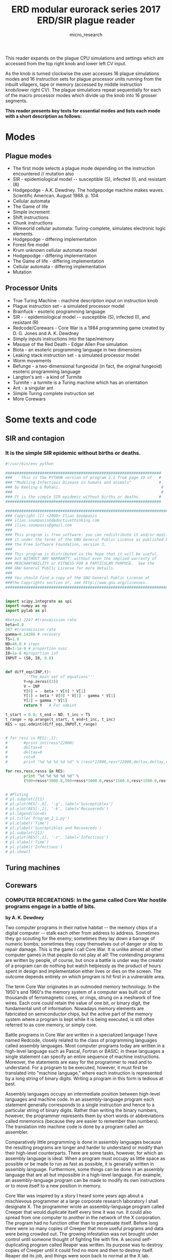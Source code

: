#+TITLE: ERD modular eurorack series 2017 ERD/SIR plague reader
#+STARTUP:    align fold nodlcheck hidestars oddeven lognotestate
#+SEQ_TODO:   TODO(t) INPROGRESS(i) WAITING(w@) | DONE(d) CANCELED(c@)
#+TAGS:       Write(w) Update(u) Fix(f) Check(c)  noexport(n)
#+CATEGORY:   index
#+OPTIONS:   H:3 num:nil toc:nil \n:nil @:t ::t |:t ^:nil -:nil f:t *:t TeX:t LaTeX:t skip:nil d:(HIDE) tags:not-in-toc
#+AUTHOR: micro_research
#+LATEX_HEADER: \setlength\parskip{0.8mm} \usepackage{titling} \setlength{\droptitle}{-10em} \usepackage[topmargin=0.5in]{geometry} \usepackage[pdftex]{graphicx} \usepackage[final]{pdfpages}



\includegraphics[width=40em]{/root/rsync2016/miscc/turing.jpeg}

This reader expands on the plague CPU simulations and settings which
are accessed from the top right knob and lower left CV input.

As the knob is turned clockwise the user accesses 16 plague
simulations modes and 16 instruction sets for plague processor units
running from the inbuilt villagers, tape or memory (accessed by middle
instruction knob/lower right CV). The plague simulations repeat
sequentially for each of the macro processor modes which divide up the
knob into 16 grosser segments.

\includegraphics[width=40em]{erdsirreader/kljgcf8.jpg} 

*This reader presents key texts for essential modes and lists each
mode with a short description as follows:*

* Modes
** Plague modes

  - The first mode selects a plague mode depending on the instruction
    encountered // mutation also
  - SIR - epidemiological model -- susceptible (S), infected (I), and resistant (R)
  - Hodgepodge - A.K. Dewdney. The hodgepodge machine makes waves. Scientific American. August 1988. p. 104 
  - Cellular automata
  - The Game of life
  - Simple increment
  - Shift instructions
  - Chunk instructions
  - Wireworld cellular automata: Turing-complete, simulates electronic logic elements.
  - Hodgepodge - differing implementation
  - Forest fire model
  - Krum unknown cellular automata model
  - Hodgepodge - differing implementation
  - The Game of life - differing implementation
  - Cellular automata - differing implementation
  - Mutation

** Processor Units 

  - True Turing Machine - machine description input on instruction knob
  - Plague instruction set - a simulated processor model
  - Brainfuck - esoteric programming language
  - SIR - - epidemiological model -- susceptible (S), infected (I), and resistant (R)
  - Redcode/Corewars - Core War is a 1984 programming game created by D. G. Jones and A. K. Dewdney 
  - Simply inputs instructions into the tape/memory
  - Masque of the Red Death - Edgar Allen Poe simulation
  - Biota - an esoteric programming language in two dimensions 
  - Leaking stack instruction set - a simulated processor model
  - Worm movements
  - Befunge -  a two-dimensional fungeoidal (in fact, the original fungeoid) esoteric programming language
  - Langton's ant - a kind of Turmite
  - Turmite -  a turmite is a Turing machine which has an orientation
  - Ant - a singular ant
  - Simple Turing complete instruction set
  - More Corewars

* Some texts and code

\includegraphics[width=40em]{/root/projects/ERD_MODULES/ERD/erdsirreader/Thetriumphofdeath.jpg}

** SIR and contagion

*** It is the simple SIR epidemic without births or deaths. 

#+BEGIN_SRC python
  #!/usr/bin/env python

  ####################################################################
  ###    This is the PYTHON version of program 2.1 from page 19 of   #
  ### "Modeling Infectious Disease in humans and animals"            #
  ### by Keeling & Rohani.                                            #
  ###                                                                 #
  ### It is the simple SIR epidemic without births or deaths.        #
  ####################################################################

  ##########################################################################
  ### Copyright (C) <2008> Ilias Soumpasis                                 #
  ### ilias.soumpasis@deductivethinking.com                                #
  ### ilias.soumpasis@gmail.com                                            #
  ###                                                                      #
  ### This program is free software: you can redistribute it and/or modify #
  ### it under the terms of the GNU General Public License as published by #
  ### the Free Software Foundation, version 3.                             #
  ###                                                                      #
  ### This program is distributed in the hope that it will be useful,      #
  ### but WITHOUT ANY WARRANTY; without even the implied warranty of       #
  ### MERCHANTABILITY or FITNESS FOR A PARTICULAR PURPOSE.  See the        #
  ### GNU General Public License for more details.                         #
  ###                                                                      #
  ### You should find a copy of the GNU General Public License at          #
  ###the Copyrights section or, see http://www.gnu.org/licenses.           #
  ##########################################################################


  import scipy.integrate as spi
  import numpy as np
  import pylab as pl

  #beta=1.2247 #transmission rate
  beta=0.8
  247 #transmission rate
  gamma=0.14286 # recovery
  TS=1.0
  ND=46.0 # steps
  S0=1-1e-6 # proportion susc
  I0=1e-6 #proportion inf
  INPUT = (S0, I0, 0.0)


  def diff_eqs(INP,t):  
          '''The main set of equations'''
          Y=np.zeros((3))
          V = INP    
          Y[0] = - beta * V[0] * V[1]
          Y[1] = beta * V[0] * V[1] - gamma * V[1]
          Y[2] = gamma * V[1]
          return Y   # For odeint

  t_start = 0.0; t_end = ND; t_inc = TS
  t_range = np.arange(t_start, t_end+t_inc, t_inc)
  RES = spi.odeint(diff_eqs,INPUT,t_range)


  # for ress in RES[:,1]:
  #       #print int(ress*22000)
  #       deltax=0
  #       deltay=0
  #       rot=0
  #       print "%d %d %d %d %d" % (ress*22000,ress*22000,deltax,deltay,rot)

  for res,ress,resss in RES:
          print "%d %d %d %d %d" %
          (500+resss*3000.0,500+resss*3000.0,ress*1500.0,ress*1500.0,res*36000.0)


  # #Ploting
  # pl.subplot(211)
  # pl.plot(RES[:,0], '-g', label='Susceptibles')
  # pl.plot(RES[:,2], '-k', label='Recovereds')
  # pl.legend(loc=0)
  # pl.title('Program_2_1.py')
  # pl.xlabel('Time')
  # pl.ylabel('Susceptibles and Recovereds')
  # pl.subplot(212)
  # pl.plot(RES[:,1], '-r', label='Infectious')
  # pl.xlabel('Time')
  # pl.ylabel('Infectious')
  # pl.show()
#+END_SRC

\includepdf[pages=-]{/root/projects/ERD_MODULES/ERD/erdsirreader/delreyAMS17-20-2009.pdf}

\includepdf[pages=-]{/root/projects/ERD_MODULES/ERD/erdsirreader/Zombies.pdf}

** Turing machines

\includegraphics[width=40em]{erdsirreader/tm001.jpeg}

\includepdf[pages=-]{/root/projects/ERD_MODULES/ERD/erdsirreader/19-1-2.pdf}

** Corewars

*** COMPUTER RECREATIONS: In the game called Core War hostile programs engage in a battle of bits.

*by A. K. Dewdney*

\includegraphics[width=20em]{erdsirreader/redcode.jpg} 

\includegraphics[width=40em]{erdsirreader/dwarf.jpg} 

\includegraphics[width=30em]{erdsirreader/ivd.jpg} 

\includegraphics[width=40em]{erdsirreader/gemini.jpg} 

\includegraphics[width=40em]{erdsirreader/raidar.jpg} 

Two computer programs in their native habitat -- the memory chips of a
digital computer -- stalk each other from address to address. Sometimes
they go scouting for the enemy; sometimes they lay down a barrage of
numeric bombs; sometimes they copy themselves out of danger or stop to
repair damage. This is the game I call Core War. It is unlike almost all
other computer games in that people do not play at all! The contending
programs are written by people, of course, but once a battle is under
way the creator of a program can do nothing but watch helplessly as the
product of hours spent in design and implementation either lives or dies
on the screen. The outcome depends entirely on which program is hit
first in a vulnerable area.

The term Core War originates in an outmoded memory technology. In the
1950's and 1960's the memory system of a computer was built out of
thousands of ferromagnetic cores, or rings, strung on a meshwork of fine
wires. Each core could retain the value of one bit, or binary digit, the
fundamental unit of information. Nowadays memory elements are fabricated
on semiconductor chips, but the active part of the memory system where a
program is kept while it is being executed, is still often referred to
as core memory, or simply core.

Battle programs in Core War are written in a specialized language I have
named Redcode, closely related to the class of programming languages
called assembly languages. Most computer programs today are written in a
high-level language such as Pascal, Fortran or BASIC; in these languages
a single statement can specify an entire sequence of machine
instructions. Moreover, the statements are easy for the programmer to
read and to understand. For a program to be executed, however, it must
first be translated into "machine language," where each instruction is
represented by a long string of binary digits. Writing a program in this
form is tedious at best.

Assembly languages occupy an intermediate position between high-level
languages and machine code. In an assembly-language program each
statement generally corresponds to a single instruction and hence to a
particular string of binary digits. Rather than writing the binary
numbers, however, the programmer represents them by short words or
abbreviations called mnemonics (because they are easier to remember than
numbers). The translation into machine code is done by a program called
an assembler.

Comparatively little programming is done in assembly languages because
the resulting programs are longer and harder to understand or modify
than their high-level counterparts. There are some tasks, however, for
which an assembly language is ideal. When a program must occupy as
little space as possible or be made to run as fast as possible, it is
generally written in assembly language. Furthermore, some things can be
done in an assembly language that are all but impossible in a high-level
language. For example, an assembly-language program can be made to
modify its own instructions or to move itself to a new position in memory.

Core War was inspired by a story I heard some years ago about a
mischievous programmer at a large corporate research laboratory I shall
designate X. The programmer wrote an assembly-language program called
Creeper that would duplicate itself every time it was run. It could also
spread from one computer to another in the network of the X corporation.
The program had no function other than to perpetuate itself. Before long
there were so many copies of Creeper that more useful programs and data
were being crowded out. The growing infestation was not brought under
control until someone thought of fighting fire with fire. A second
self-duplicating program called Reaper was written. Its purpose was to
destroy copies of Creeper until it could find no more and then to
destroy itself. Reaper did its job, and things were soon back to normal
at the X lab.

In spite of fairly obvious holes in the story, I believed it, perhaps
because I wanted to. It took some time to track down the real events
that lay behind this item of folklore. (I shall give an account of them
below.) For now it is sufficient to note that my desire to believe
rested squarely on the intriguing idea of two programs doing battle in
the dark and noiseless corridors of core.

Last year I decided that even if the story turned out not to be true,
something like it could be made to happen. I set up an initial version
of Core War and, assisted by David Jones, a student in my department at
the University of Western Ontario, got it working. Since then we have
developed the game to a fairly interesting level.

Core War has four main components: a memory array of 8,000 addresses,
the assembly language Redcode, an executive program called MARS (an
acronym for Memory Array Redcode Simulator) and the set of contending
battle programs. Two battle programs are entered into the memory array
at randomly chosen positions; neither program knows where the other one
is. MARS executes the programs in a simple version of time-sharing, a
technique for allocation the resources of a computer among numerous
users. The two programs take turns: a single instruction of the first
program is executed, then a single instruction of the second, and so on.

What a battle program does during the execution cycles allotted to it is
entirely up to the programmer. The aim, of course, is to destroy the
other program by ruining its instructions. A defensive strategy is also
possible: a program might undertake to repair any damage it has received
or to move out of the way when it comes under attack. The battle ends
when MARS comes to an instruction in one of the programs that cannot be
executed. The program with the faulty instruction -- which presumably is
a casualty of war -- is declared the loser.

Much can be learned about a battle program merely by analyzing its
actions mentally or with pencil and paper. To put the program to the
test of experience, however, one needs access to a computer and a
version of MARS. The programs could be made to operate on a personal
computer, and Jones and I have prepared brief guidelines for those who
would like to set up a Core War battlefield of their own. (For a copy of
the guidelines send your name and address and $2 for postage and
handling to Core War, Scientific American, 415 Madison Avenue, New York,
N.Y., 10017. Delivery may take a few weeks.)

Before describing Redcode and introducing some simple battle programs, I
should say more about the memory array. Although I have noted that it
consists of 8,000 addresses, there is nothing magical about this number;
a smaller array would work quite well. The memory array differs from
most computer memories in its circular configuration; it is a sequence
of addresses numbered from 0 to 7999 but it thereupon rejoins itself, so
that address 8000 is equivalent to address 0. MARS always reduces an
address greater than 7999 by taking the remainder after division by
8000. Thus if a battle program orders a hit at address 9378, MARS
interprets the address as 1378.

Redcode is a simplified, special-purpose assembly-style language. It has
instructions to move the contents of one address in memory to another
address, to alter the contents arithmetically and to transfer control
forward or backward within a program. Whereas the output of a real
assembler consists of binary codes, the mnemonic form of a Redcode
instruction is translated by MARS into a large decimal integer, which is
then stored in the memory array; each address in the array can hold one
such integer. It is also MARS that interprets the integers as
instructions and carries out the indicated operations.

A list of the elementary Redcode instructions is given in the top
illustration on page 19.  With each instruction the programmer is
required to supply at least one argument, or value, and most of the
instructions take two arguments. For example, in the instruction JMP
-7 the mnemonic JMP (for "jump") is followed by the single argument
-7. The instruction tells MARS to transfer control to the memory
address seven places before the current one, that is, seven places
before the JMP -7 instruction itself. If the instruction happened to
be at address 3715, execution of the program would jump back to
address 3708.

This method of calculating a position in memory is called relative
addressing, and it is the only method employed in Redcode. There is no
way for a battle program to know its own absolute position in the memory
array.

The instruction MOV 3 100 tells MARS to go forward three addresses, copy
what it finds there and deliver it 100 addresses beyond the MOV
instruction, overwriting whatever was there. The arguments in this
instruction are given in "direct" mode, meaning they are to be
interpreted as addresses to be acted on directly. Two other modes are
allowed. Preceding an argument with an @ sign makes it "indirect." In
the instruction MOV @3 100 the integer to be delivered to relative
address 100 is not the one found at relative address 3 but rather the
one found at the address specified by the contents of relative address
3. (The bottom illustration on page 19  gives more detail on the
process of indirect addressing.) A # sign makes an argument "immediate,"
so that it is treated not as an address but as an integer. The
instruction MOV #3 100 causes the integer 3 to be moved to relative
address 100.

Most of the other instructions need no further explanation, but the data
statement (DAT) requires some comment. It can serve as a work space to
hold information a program may need to refer to. Strictly speaking,
however, it is not an instruction; indeed, any memory location with a
zero in its first decimal position can be regarded as a DAT statement
and as such is not executable. If MARS should be asked to execute such
an "instruction," it will not be able to and will declare that program
the loser.

The decimal integer that encodes a Redcode instruction has several
fields, or functional areas [see middle illustration on page 19]. The
first digit represents the mnemonic itself, and two more digits
identify the addressing mode (direct, indirect or immediate). In
addition four digits are set aside for each argument. Negative
arguments are stored in complement form: -1 would be represented as
7999, since in the circular memory array adding 7999 has the same
effect as subtracting 1.

The instructions making up a simple battle program called Dwarf are
listed in the illustration on page 20. Dwarf is a very stupid but very
dangerous program that works its way through the memory array
bombarding every fifth address with a zero. Zero is the integer
signifying a nonexecutable data statement, and so a zero dropped into
an enemy program can bring it to a halt.

Assume that Dwarf occupies absolute addresses 1 through 4. Address 1
initially contains DAT -1, but execution begins with the next
instruction. ADD #5 -1. The effect of the instruction is to add 5 to the
contents of the preceding address, namely the DAT -1 statement, thereby
transforming it into DAT 4. Next Dwarf executes the instruction at
absolute address 3, MOV #0 @-2. Here the integer to be moved is 0,
specified as an immediate value. The target address is calculated
indirectly in the following way. First MARS counts back two addresses
from address 3, arriving at address 1. It then examines the data value
there, namely 4, and interprets it as an address relative to the current
position; in other words, it counts four places forward from address 1
and hence deposits a 0 at address 5.

The final instruction in Dwarf, JMP -2, creates an endless loop. It
directs execution back to absolute address 2, which again increments the
DAT statement by 5, making its new value DAT 9. In the next execution
cycle a 0 is therefore delivered to absolute address 10. Subsequent 0
bombs will fall on addresses 15, 20, 25 and so on. The program itself is
immobile but its artillery threatens the entire array. Eventually Dwarf
works its way around to addresses 7990, 7995 and then 8000. As far as
MARS is concerned, 8000 is equal to 0, and so Dwarf has narrowly avoided
committing suicide. Its next missile again lands on address 5.

It is sobering to realize that no stationary battle program that has
more than four instructions can avoid taking a hit from Dwarf. The
opposing program has only three options: to move about and thereby elude
the bombardment, to absorb hits and repair the damage or to get Dwarf
first. To succeed through the last strategy the program may have to be
lucky: it can have no idea where Dwarf is in the memory array, and on
the average it has about 1,600 execution cycles before a hit is
received. If the second program is also a Dwarf, each program wins 30
percent of the time; in 40 percent of the contests neither program
scores a fatal hit.

Before taking up the other two strategies, I should like to introduce a
curious one-line battle program we call Imp. Here it is:

: MOV 0 1


Imp is the simplest example of a Redcode program that is able to
relocate itself in the memory array. It copies the contents of relative
address 0 (namely MOV 0 1) to relative address 1, the next address. As
the program is executed it moves through the array at a speed of one
address per cycle, leaving behind a trail of MOV 0 1 instructions.

What happens if we pit Imp against Dwarf? The barrage of zeros laid
down by Dwarf moves through the memory array faster than Imp moves,
but it does not necessarily follow that Dwarf has the advantage. The
question is: Will Dwarf hit Imp even if the barrage does catch up?

If Imp reaches Dwarf first, Imp will in all probability plow right
through Dwarf's code. When Dwarf's JMP -2 instruction transfers
execution back two steps, the instruction found there will be Imp's MOV
0 1. As a result Dwarf will be subverted and become a second Imp
endlessly chasing the first one around the array. Under the rules of
Core War the battle is a draw. (Note that this is the outcome to be
expected "in all probability." Readers are invited to analyze other
possibilities and perhaps discover the bizarre result of one of them.)

Both Imp and Dwarf represent a class of programs that can be
characterized as small and aggressive but not intelligent. At the next
level are programs that are larger and somewhat less aggressive but
smart enough to deal with programs in the lower class. The smarter
programs have the ability to dodge an attack by copying themselves out
of trouble. Each such program includes a segment of code somewhat like
the one named Gemini, shown in the lower illustration on
page 22. Gemini is not intended to be a complete battle program. Its
only function is to make a copy of itself 100 addresses beyond its
present position and then transfer execution to the new copy.

The Gemini program has three main parts. Two data statements at the
beginning serve as pointers; they indicate the next instruction to be
copied and its destination. A loop in the middle of the program does the
actual copying, moving each instruction in turn to an address 100 places
beyond its current position. On each transit through the loop both
pointers are incremented by 1, thereby designating a new source and
destination address. A compare instruction (CMP) within the loop tests
the value of the first data statement; when it has been incremented nine
times, the entire program has been copied, and so an exit from the loop
is taken. One final adjustment remains to be made. The destination
address is the second statement in the program and it has an initial
value of DAT 99; by the time it is copied, however, it has already been
incremented once, so that in the new version of the program it reads DAT
100. This transcription error is corrected (by the instruction MOV #99
93) and then execution is transferred to the new copy.

By modifying Gemini it is possible to create an entire class of battle
programs. One of these, Juggernaut, copies itself 10 locations ahead
instead of 100. Like Imp, it tries to roll through all its opposition.
It wins far more often than Imp, however, and leads to fewer draws,
because an overwritten program is less likely to be able to execute
fragments of Juggernaut's code. Bigfoot, another program employing the
Gemini mechanism, makes the interval between copies a large prime
number. Bigfoot is hard to catch and has the same devastating effect on
enemy code as Juggernaut does.

Neither Bigfoot nor Juggernaut is very intelligent. So far we have
written only two battle programs that qualify for the second level of
sophistication. They are too long to reproduce here. One of them,
which we call Raidar, maintains two "pickets" surrounding the program
itself [see illustration on page 18]. Each picket consists of 100
consecutive addresses filled with 1's and is separated from the
program by a buffer zone of 100 empty addresses. Raidar divides its
time between systematically attacking distant areas of the memory
array and checking its picket addresses. If one of the pickets is
found to be altered, Raidar interprets the change as evidence of an
attack by Dwarf, Imp or some other unintelligent program. Raidar than
copies itself to the other side of the damaged picket, restores it,
constructs a new picket on its unprotected side and resumes normal
operation.

In addition to copying itself a battle program can be given the ability
to repair itself. Jones has written a self-repairing program that can
survive some attacks, although not all of them. Called Scanner, it
maintains two copies of itself but ordinarily executes only one of them.
The copy that is currently running periodically scans the other copy to
see if any of its instructions have been altered by an attack. Changes
are detected by comparing the two copies, always assuming that the
executing copy is correct. If any bad instructions are found, they are
replaced and control is transferred to the other copy, which then begins
to scan the first one.

So far Scanner remains a purely defensive program. It is able to survive
attacks by Dwarf, Imp, Juggernaut and similar slow-moving aggressors --
at least if the attack comes from the right direction. Jones is
currently working on a self-repair program that keeps three copies of
itself.

I am curious to see whether readers can design other kinds of
self-repairing programs. For example, one might think about maintaing
two or more copies of a program even though only one copy is ever
executed. The program might include a repair section that would refer to
an extra copy when restoring damaged instructions. The repair section
could even repair itself, but it might still be vulnerable to damage at
some positions. One measure of vulnerability assumes that a single
instruction has been hit; on the average, how many such instruction, if
they are hit, ultimately cause the program to die? By this measure, what
is the least vulnerable self-repairing program that can be written?

Only if reasonably robust programs can be developed will Core War reach
the level of an exciting game, where the emphasis is shifted from
defense to offense. Battle programs will then have to seek out and
identify enemy code and mount an intensive attack wherever it is found.

I may have given the impression that Redcode and the entire MARS
system are fixed. They are not. In spare moments we have been
experimenting with new ideas and are certainly open to suggestions.
Indeed, we have been experimenting so much with new programs and new
features that some battles remain to be fought in our own system.

One idea we have been playing with is to include an extra instruction
that would make self-repair or self-protection a little easier. The
instruction PCT A would protect the instruction at address A from
alteration until it is next executed. How much could the vulnerability
of a program be reduced by exploiting an instruction of this kind?

In the guidelines offered above we describe not only the rules of Core
War but also how to set up a memory array and write a MARS system in
various high-level languages. We also suggest how to display the results
of a Core War battle. For now the following rules define the game with
enough precision to enable pencil-and-paper players to begin designing
programs:

1. The two battle programs are loaded into the memory array at random
positions but initally are no closer than 1,000 addresses.

2. MARS alternates in executing one instruction from each program until
it reaches an instruction that cannot be executed. The program with the
erroneous instruction loses.

3. Programs can be attacked with any available weapon. A "bomb" can be a
0 or any other integer, including a valid Redcode instruction.

4. A time limit is put on each contest, determined by the speed of the
computer. If the limit is reached and both programs are still running,
the contest is a draw.

The story of Creeper and Reaper seems to be based on a compounding of
two actual programs. One program was a computer game called Darwin,
invented by M. Douglas McIlroy of AT&T Bell Laboratories. The other was
called Worm and was written by John F. Shoch of the Xerox Palo Alto
Research Center. Both programs are some years old, allowing ample time
for rumors to blossom. (Darwin was described in Software: Practice and
Experience, Volume 2, pages 93-96, 1972. A vague description of what
appears to be the same game is also given in the 1978 edition of
Computer Lib.)

In Darwin each player submits a number of assembly-language programs
called organisms, which inhabit core memory along with the organisms of
other players. The organisms created by one player (and thus belonging
to the same "species") attempt to kill those of other species and occupy
their space. The winner of the game is the player whose organisms are
most abundant when time is called. McIlroy invented an unkillable
organism, although it won only "a few games." It was immortal but
apparently not very aggressive.

Worm was an experimental program designed to make the fullest use
possible of minicomputers linked in a network at Xerox. Worm was loaded
into quiescent machines by a supervisory program. Its purpose was to
take control of the machine and, in coordination with Worms inhabiting
other quiescent machines, run large applications programs in the
resulting multiprocessor system. Worm was designed so that anyone who
wanted to use one of the occupied machines could readily reclaim it
without interfering with the larger job.

One can see elements of both Darwin and Worm in the story of Creeper and
Reaper. In Core War, Reaper has becom reality.

*** A Core War bestiary of viruses, worms and other threats to computer memories

*by A. K. Dewdney*

\includegraphics[width=40em]{erdsirreader/applewo.jpg} 

\includegraphics[width=40em]{erdsirreader/pctloop.jpg} 

\includegraphics[width=40em]{erdsirreader/redcode2.jpg} 

When the column about Core War appeared last May, it had not occurred
to me how serious a topic I was raising. My descriptions of
machine-language programs, moving about in memory and trying to destroy
each other, struck a resonant chord. According to many readers, whose
stories I shall tell, there are abundant examples of worms, viruses and
other software creatures living in every conceivable computing
environment. Some of the possibilities are so horrifying that I hesitate
to set them down at all.

The French spy thriller /Softwar: La Guerre Douce/ (English translation
to be published by Holt, Rinehart & Windston) provides a geopolitical
fantasy of this type. Authors Thierry Breton and Denis Beheich spin a
chilling yarn about the purchase by the Soviet Union of an American
supercomputer. Instead of blocking the sale, American authorities,
displaying studied reluctance, agree to the transaction. The computer
has been secretly programmed with a "software bomb." Ostensibly bought
to help with weather forecasting over the vast territory of the Soviet
Union, the machine, or rather its software, contains a hidden trigger;
as soon as the U.S. National Weather Service reports a certain
temperature at St. Thomas in the Virgin Islands, the program proceeds to
subvert and destroy every piece of software it can find in the Soviet
network. To the extent that such scenarios represent real possibilities,
I am tempted to say, "If we must have war, by all means let it be soft."
On the other hand, the possibility of an accident due to the intimate
connection between military software and weapons-control systems gives
me pause.

Before I describe the experiences of various readers with hostile
programs it would be worthwhile to summarize Core War for those who
missed the May 1984 column:

Two players write one program each in a low-level language called
REDCODE. The programs are placed in a vast, circular arena called Core.
In reality Core is simply an array of several thousand locations whose
last address is contiguous to the first. Each battle-program instruction
occupies one location in Core. A Memory Array Redcode Simulator
executive program (MARS for short) runs the battle programs by
alternately executing one instruction of each, in the manner of a simple
time-sharing system: the two programs attack each other and seek in turn
to avoid damage or to repair it. A simple mode of attack can be executed
by means of MOV instructions. For example,

: MOV #0 1000


causes the number 0 to be placed in the location whose address lies
1,000 locations beyond this instruction. The previous contents of that
location are thereby erased. If the 0 were placed on top of an enemy
instruction, it too would be wiped out and the program would no longer
be executable. The enemy would lose the game.

Since no computer, whether personal or mainframe, comes equipped with
REDCODE and a convenient battle array, such features must be simulated.
Guidelines for writing a simulation program were and still are available
from the offices of /Scientific American/ at a cost of $2 to cover
postage and handling. Please address your request to Core War,
/Scientific American/, 415 Madison Avenue, New York, N.Y. 10017. Last
year several hundred readers obtained the guidelines and a large
percentage of them wrote Core War game programs.

Inspired by a June 1959 /Scientific American/ article on
self-reproducing mechanisms by L. S. Penrose, Frederick G. Stahl of
Chesterfield, Mo., created a miniature linear universe in which humble
creatures lived, moved and (after a fashion) lived out their destinies.
Stahl writes:

"Like Core War, I set aside a closed, linear segment of main memory in
which a creature was simulated by modified machine language. The machine
was an IBM Type 650 with drum memory. The creature was programmed to
crawl through its universe eating food (nonzero words) and creating a
duplicate of itself when enough food was accumulated. Like Core War, I
had an executive program which kept track of who was alive and allocated
execution time among the living creatures. I called it the 'Left Hand of
God.'" Stahl goes on to discuss his program's ability to reproduce. He
also describes an interesting mutation mechanism; a program being copied
might experience a small number of random changes in its code. However,
Stahl reports, "I abandoned this line of work after one production run
in which a sterile mutant ate and killed the only fertile creature in
the universe. It was apparent that extraordinarily large memories and
long computer runs would be needed to achieve any interesting results."

A similar story concerns a game called Animal in which a program tries
to determine what animal a human is thinking of by playing a form of
Twenty Questions. David D. Clark of the Massachusetts Institute of
Technology Laboratory for Computer Science writes that the employees of
a certain company devotedly played Animal. While it resembles neither a
battle program nor even Stahl's simple creatures, Animal achieved the
ability to reproduce itself in the corridors of core through the efforts
of a programmer to enhance a key feature of the game: when the program
guesses incorrectly what animal the human has in mind, it asks the human
to suggest a question it might ask to improve its future performance.
This feature, Clark continues, led the programmer to invent a certain
trick for making sure that everyone always had the same version of Animal.

"On a very early computer system, which lacked any shared directory
structure, but also lacked any protection tools, a programmer invented a
very novel way of making the game available to several users. A version
of the game existed in one user's directory. Whenever he played the
game, the program made a copy of itself into another directory. If that
directory had previously contained a copy of the game, then the old
version was overwritten, which made the behavior of the game change
unexpectedly to the player. If that directory had previously had no
version of Animal, the game had been offered to yet another user."

Clark recalls that Animal was such a popular game that eventually every
directory in the company system contained a copy. "Furthermore, as
employees of the company were transferred to other divisions...they took
Animal as well, and thus it spread from machine to machine within the
company." The situation would never have become serious had it not been
for the fact that all those copies of this otherwise innocuous game
began to clog the disk memory. Only when someone devised a more
"virulent" version of the game was the situation brought under control.
When the new version of Animal was played, it copied itself into other
directories not once but twice. Given enough time, it was thought, this
program would eventaully overwrite all the old versions of Animal. After
a year had passed, a certain date triggered each copy of the new Animal
program. "Instead of replicating itself twice whenever it was invoked,
it now played one final game, wished the user 'goodbye' and then deleted
itself. And thus Animal was purged from the system."

Ruth Lewart of Homdel, N.J., once created a monster (of sorts) without
even writing a program. Working on her company's time-sharing system,
she was preparing a demonstration version of a teaching program when she
decided to make a backup copy on another time-sharing system. When the
original system began to seem sluggish, she "switched to the backup
system, which was very responsive -- for all of three minutes, by which
time there was no response and utter chaos on the screen of my graphics
terminal. It was not possible for any user to log on or to log off from
the system. The conclusion was inescapable -- my program was somehow at
fault! Despite my panic, I suddenly realized that I had specified an
ampersand as the terminal's field separator character. But the ampersand
was also the character used by the computer system to spawn a background
process! The first time the computer read from the screen, it must have
intercepted the ampersands meant for the terminal, and spawned a number
of processes, which in turn each spawned more processes, ad infinitum."
A frantic long-distance call informed a system administrator of the
source of the disease and the mainframe computer was then shut down and
restarted. Needless to say, Lewart changed the ampersand to a less
dangerous character. Her program "has been humming happily ever since."

Even though Core War programs are not spawned in this manner, additional
copies can enhance their survival. Several readers suggested three
copies of a program be made so that the copy currently executing could
use the other two copies to determine whether any of its instructions
were wrong. The executing program could even replace a faulty
instruction with a viable one. A similar idea lies behind Scavenger, a
program designed to protect mass-storage files from error when backup
copies are made on magnetic tape. Arthur Hudson, who lives in Newton,
Mass. (and works for yet another unnamed company), writes: "Anyone who
used much magnetic tape found himself beset by an alien force called the
Law of Joint Probability." Hudson goes on to cite various errors
connected with the handling of tapes and shows that, although each kind
of error has a relatively small chance of happening, the probability or
at least one of them occurring is uncomfortably large. He continues:

"Fear not, Scavenger is with you; If you place a mass-storage file in
its care, it will copy the file on three magnetic tapes without
bothering you with housekeeping details. Even if the computer crashes
logically (as it did several times per day), the run backlog usually
will not be destroyed; when the computer comes back up, whatever
Scavenger worms are in the backlog will run in their turn. Each tape is
written by a separate run scheduled from a master runstream."

Owners of Apple computers should beware a mean little program called
Apple Worm, created by Jim Hauser and William R. Buckley of California
Polytechnic State University at San Luis Obispo. Written for the Apple
II in 6502 assembly language, this species of worm replicates itself on
a merry little journey through the host Apple. Initially one loads a
special BASIC program [/see illustration on preceding page
/] that in turn loads the
worm into low memory (the part with low addresses). The BASIC program,
on the other hand, occupies high memory.

"Because the Worm is loaded into one of the graphics areas of the
machine, you can watch the Worm as it begins it headlong (actually,
tail-long) dash into high memory.... After the Worm leaves the graphics
window... you can wait until the Worm erases all of high memory
(including the BASIC program) and crashes into the system ROMS."

Hauser and Buckley plan to publish a collection of worms in the not too
distant future. They have designed a Worm Operating System and have even
written a video game with Worm as one of its main characters.

Another software threat has been propounded by Roberto Cerruti and Marco
Morocutti of Brescia, Italy. Inspired by the translation of the column
on Core War in the Italian edition of /Scientific American, Le Scienze/,
the two sought a way of infecting the Apple II computer, not with a worm
but with a virus. Reports Erruti:

"Marco thought to write a program capable of passing from one computer
to the other, like a virus, and 'infecting' in this way other Apples.
But we were not able to conceive it unil I realized that the program had
to 'infect' floppy disks, and use the computers only like a media from a
disk to the other. So our virus began to take shape.

"As you know every Apple diskette contains a copy of the Disk Operating
System, which is bootstrapped by the computer at power on. The virus was
an alteration in this DOS, which at every write operation checked his
presence on the disk and, if not, would modify in the same way the DOS
on the disk, thus copying itself on every diskette put in the drive
after the first power up. We thought that installing such a DOS on some
disks used in the biggest computer shop in out city, Brescia, would
cause an epidemic to spread in the city.

"But was it a real epidemic, of such unharming viruses? No, our virus
should be malignant! So we decided that after 16 self-reproduction
cycles, counted on the disk itself, the program should decide to
re-initialize the disk immediately after bootstrap. Now the awful evil
of our idea was clear, and we decided neither to carry it out, nor to
speak to anybody about our idea."

That was kind of Cerruti and Morocutti. In a personal computer the disk
operating system is the ultimate arbiter of the fate of programs, data
and all else. In the scheme just described the infected disk operating
system erases the disk whence it came and can therefore never be loaded
again except from a new disk. The diseased DOS could even cause an
irritating message to be displayed periodically:

IS YOUR DISK
SLIPPING?
It's time you got
DOS DOCTOR
available on disk at a
computer store near you

The viral infection just described has already happened on a small
scale. Richard Skrenta, Jr., a high school student in Pittsburgh, wrote
such a program. Instead of wiping disks or displaying advertisements,
this form of infection caused subtle errors to appear throughout the
operating system.

"All of this seems pretty juvenile now," writes Skrenta, but "Oh woe to
me! I have never been able to get rid of my electronic plague. It
infested all of my disks, and all of my friends' disks. It even managed
to get onto my math teacher's graphing disks." Skrenta devised a program
to destroy the virus, but it was never as effective as the virus itself
had been.

There is a good problem implicit here and I would be both unimaginative
and irresponsible for not posing it; In one page or less describe DOS
DOCTOR, a program on disk that somehow stamps out such electronic
epidemics. Many disks used by a personal computer contain copies of its
DOS. When started up, the computer obtains its copy of the DOS from the
disk. This DOS will still be in charge when other disks, also containing
copies of the DOS, are run. If it is infected, the DOS currently in
charge may alter the other copies of the DOS or even replace them with
copies of itself. But how to counteract such virulence?

In the initial version of Core War the main challenge was to enable
battle program A to protect itself from stray hits generated by battle
program B. If such protection could be more or less guaranteed, then
evolution of the game was to proceed to the next level, where programs
would have been forced to seek each other out and develop concentrated
attacks.

In an effort to guarantee such protection, I suggested in the May column
the instruction

: PCT A

where A is the relative address (either direct or indirect) of an
instruction that is to be protected. A single attempt to change the
contents of that address would be prevented by MARS, the game's
supervisory system. The next attempt, however, would succeed. It
seemed to me that by employing a simple loop, any battle program could
protect all its own instructions from stray bombs long enough to be
able to launch an undistracted probe for the other program. The
illustration on this page displays such a self-protecting program in
schematic form. The protection loop consists of six instructions, four
of them executed at each cycle through the loop. Thus a battle program
of /n/ instructions (including the loop) would require nearly 4 x /n/
executions to have complete protection from a single hit. This
salutary shielding is hardly proof against a dwarf program that hurls
two shots at each location.

There is another use of this instruction, unforeseen in the earlier Core
War article. Stephen Peters of Timaru, New Zealand, and Mark A. Durham
of Winston-Salem, N.C., independently thought of using PCT offensively.
A program called TRAP-DWARF lays down a barrage of zeros in the usual
way but then protects each deposit against overwriting. This means that
an unwary enemy program may fall into one of these traps in the course
of writing inself into a new area. The instruction meant for the
location occupied by a protected zero would of course have no effect on
that location. Later, when the new program's execution reaches that
address, it dies because 0 is not an executable instruction. PCT may be
worthy of inclusion in some future version of Core War but I shall
shelve it for now in the interest of simplicity, the game designer's
touchstone.

Other reader ideas varied from the two-dimensional Core array suggested
by Robert Norton of Madison, Wis., to the range-limitation rule
suggested by William J. Mitchell of the mathematics department at
Pennsylvania State University. Norton's idea is largely self-explanatory
but Mitchell's suggestion requires some elaboration. Allow each battle
program to alter the contents of any location up to a distance of some
fixed number of addresses. Such a rule automatically keeps DWARF from
doing any damage outside this neighborhood. The rule has many other
effects as well, including a strong emphasis on movement. How else can a
battle program get within range of an opponent? The rule has much merit
and I hope that some of the many readers with a Core War system of their
own will give it the further exploration it deserves.

Norton also suggests that each side in a Core War battle be allowed more
than one execution. The same idea occurred to many other readers.
Indeed, I have decided to adopt the suggestion. Core War now assumes a
previously lacking wide-open character.

The change is made by adding the following instruction, called a
split, to the official Core War list [/see illustration on page 14/].

: SPL A


When execution reaches this point, it splits into two parts, namely the
instruction following SPL and the one A addresses away. Because this
immediately allows each Core War player to have several programs running
at once, it is necessary to define how MARS will allocate such
execution. Two possibilities exist.

To illustrate them suppose one player has programs A1, A2 and A3,
whereas the other player has programs B1 and B2. One alternative is to
have all the first player's programs run, followed by those of the
second player. The order of execution would thus be A1, A2, A3 and then
B1 and B2. The cycle would repeat indefinitely. The second alternative
is to have the programs of the two players alternate. In this case the
sequence would be A1, B1, A2, B2, A3, B1 and so on. The two schemes are
quite different in effect. The first scheme puts great emphasis on
unlimited proliferation and seems thereby to limit the role of
intelligence in the game. The second scheme, however, implies that the
more programs either player has running, the less often each will be
executed. A low of diminishing returns seems appropriate in this context
and I have therefore adopted the second scheme. The purpose of the game,
in any event, is to bring all enemy programs to a halt.

The new instruction is rife with creative possibilities. As an
illustration of the humblest issue possible, there is a battle program
called IMP GUN:

#+BEGIN_EXAMPLE
SPL 2
JMP -1
MOV 0 1
#+END_EXAMPLE


Consider what happens when execution first arrives at the top of this
program. The instruction SPL 2 means there will be two executions
allotted to this program later: both JMP -1 and MOV 0 1 will be
performed. The first instruction causes the program to recycle and the
second sets an IMP in motion. The IMP will move down, of course, since
the target of the MOV command will always be the next address, as
indicated by they (positive) 1. The IMP's run pattering through Core
bent on the destruction or subversion of hostile programs. At first
glance it may seem that no defense is possible against such an army of
IMP's, but in fact one is. Enter IMP PIT, an even simpler program set in
motion by an SPL command in some larger assembly of instructions wishing
to protect its upper flank:

#+BEGIN_EXAMPLE
MOV #0 -1
JMP -1
#+END_EXAMPLE

At each execution, IMP PIT places a zero just above itself in the hope
of zapping an oncoming IMP. Here the execution-allocation rule is
critical. If IMP GUN belongs to A and IMP PIT belongs to B, then A needs
/n/ turns to execute /n/ IMP's; only one IMP can arrive at the location
just above the IMP PIT. Other things being equal, B has to execute IMP
PIT only once to terminate an arriving IMP.

In the expanded Core War game, one imagines each side generating and
deploying small armies of programs individually shaped to detect,
attack, protect and even repair. Many subtleties such as the one
suggested by John McLean of Washington, D.C., await further
investigation. McLean imagines a specialized trap program that places
JMP commands at various addresses throughout the Core array in the hope
of landing a JMP command inside an enemy program. Each JMP so placed
would transfer execution of the enemy program to the trap program,
causing it to go over to the enemy, so to speak.

One major problem in need of resolution emerges from the melee of battle
programs. What is to prevent a battle program for one side from
attacking its colleagues? A recognition system appears to be necessary.

Among the many readers who have constructed Core War systems three
deserve special mention: Chan Godfrey of Wilton, Conn., Graeme R. McRae
of Monmouth Junction, N.J., and Make Rosing of Littleton, Colo., have
taken special care in defining and documenting their projects. I should
particularly like to make Rosing's documents available to readers, but
there is another and better idea that includes this possibility and
solves other communication problems as well. If any reader with a Core
War system already running will volunteer to act as the director of a
Core War network, then documentation of various systems, rule
suggestions, interesting programs and battles can be communicated to all
participating Core War users. One volunteer will be chosen as director;
the remaining volunteers might help with potential functions such as a
newsletter, rules committee and so on, according to interest. In a
future article I shall give the name and address of the network director.

*** Of worms, viruses and Core War

*by A. K. Dewdney*

\includegraphics[width=40em]{erdsirreader/dos.jpg} 

\includegraphics[width=40em]{erdsirreader/redcode4.jpg} 

"The only truly secure system is one that is powered off, cast in a
block of concrete and sealed in a lead-lined room with armed guards --
and even then I have my doubts." --Eugene H. Spafford

The knock on the door had a palpable urgency that brought the
computer-center director's head up sharply from the pile of papers
before him. He grunted loudly and the computer operator entered.

"Something's gone wrong. We have some very weird processes going on.
We're running out of memory. I think we've got a virus in the system."

If the center had been equipped with claxons, the director would
undoubtedly have set them off.

Such a scene has been played out in one form or another all too often in
recent years, and as a result computer viruses have been increasingly in
the news. In fact, this department has been cited more than once in
connection with the rash of virus outbreaks, probably because it is an
instigator of Core War, a game in which computer programs are purposely
designed to destroy one another. But, as we shall see, Core War has no
direct connection with the infections.

To understand how a computer virus works one must first understand in
great detail the system in which it operates. The same thing applies for
understanding the operation of worms, logic bombs and other threats to
computer security. This simple observation has two immediate
implications. First, journalists are likely to misreport or distort
virus news stories for quite innocent reasons: most reporters are more
or less mystified by the internal workings of computers. Second, public
descriptions of a computer virus -- even fairly detailed ones -- cannot
be exploited to reconstruct the virus except by someone who has the
requisite knowledge of the affected computer system to begin with. A
knowledgeable "technopath" who is bent on destroying other people's
programs and data hardly needs to read a magazine or newspaper article
to begin imagining ways to construct a virus. There is consequently no
harm in describing how viruses and other destructive programs work.
(Indeed, such a description is probably constructive in that it might
stimulate efforts to protect computer systems.)

One must distinguish from the start between the two commonest types of
malignant programs. A virus rides piggyback on other programs; it cannot
exist by itself. A worm, on the other hand, can pursue an independent
existence, more in the manner of a bacterium. Both kinds of "infection,"
like all programs, depend on an operating system.

Most readers know that a running computer consists of both hardware and
software. In front of me at the moment, for example, is a piece of
hardware: an Apple IIc. Inside the machine's memory is software: a
program called the Appleworks Word Processor. The program transfers the
characters I type on the keyboard into a section of memory reserved by
the program for text.

But the word-processing program is not able to run by itself. The
program depends on an operating system that, among other things,
translates it into a special machine language that enables the hardware
to carry out the program's instructions. The operating system for a
personal computer normally resides on a disk. To do anything on such a
machine (from writing to playing games), the disk operating system (DOS)
must first be loaded into the computer's hardware memory. In a home
computer the DOS is usually loaded automatically from a disk, which may
or may not contain the program one wants to run, as soon as one switches
on the computer.

To run a particular program on my personal computer, I must type the
name of the program into the computer. The computer's DOS then searches
through the disk for a program with that name, loads it into memory and
runs it -- instruction by instruction -- as is shown in the middle
illustration on the opposite page.

In loading the program the DOS sets aside part of the hardware memory
not only for the program but also for the program's "work space." Here
the program will store all the values assigned to its variables and its
arrays, for example. In doing all of this the DOS is normally careful
not to overwrite other programs or data areas, including whatever part
of the DOS happens to be in memory. The DOS is equally careful in
storing programs or data onto a disk.

Often a programmer may find it necessary to employ the commands the DOS
itself uses, which can generally be found in the appropriate manual.
Such commands make it possible to write a subprogram that can read files
from disk into memory, alter the files and then write them back onto the
disk -- sometimes with malicious intent.

Here is a sample virus subprogram that does just that. It contains a
mixture of pseudo-DOS commands and subroutines: small, internal programs
(whose component instructions are kept separate from the subprogram's
main body) that carry out specific missions whenever they are called.

#+BEGIN_EXAMPLE
/this/ := findfile
LOAD /(this)/
/loc/ := search /(this)/
insert /(loc)/
STORE /(this)/
#+END_EXAMPLE

The subroutine designated findfile opens the directory of executable
files, or programs, on a disk, picks a random file name and assigns the
name of that file to a variable called /this/. The next line of the
program makes use of the pseudo-DOS command LOAD to copy the file into
the computer's memory. Another subroutine called search then scans the
program just loaded, looking for an instruction in it that can serve as
a suitable insertion site for a virus. When it finds such an
instruction, it determines the instruction's line number and assigns its
value to the variable called /loc/.

At this point the virus subprogram is ready to infect the program it has
randomly picked. The subroutine insert replaces the selected instruction
with another instruction (such as a call for a subroutine) that
transfers execution to a block of code containing the basic virus
subprogram, which is appended to the end of the program. It then adds
the program's original instruction to the end of the appended subprogram
followed by a command that transfers execution to the instruction
following the insert in the host program.

In this way when the virus subprogram is executed, it also executes
its host program's missing instruction. The execution of the original
program can then proceed as though nothing unusual had occurred. But
in fact the virus subprogram has momentarily usurped control of the
DOS to replicate itself into another program on the disk. The process
is illustrated graphically at the right in the illustration
below. When the newly infected program is subsequently loaded by the
DOS into the computer's memory and run, it will in turn infect another
program on the disk while appearing to run normally.

As early as 1984 Fred S. Cohen carried out controlled infection
experiments at the University of Southern California that revealed -- to
his surprise -- that viruses similar to the one I have just described
could infect an entire network of computers in a matter of minutes. In
order to explain the kinds of damage such viruses can do, I shall adapt
Cohen's generic virus, writing it in a pseudolanguage.

1234567
main program:
1. infect
2. if trigger pulled, then do damage
3. go to host program
subroutine: infect
1. get random executable file
2. if first line of file = 1234567, then go to 1, else prepend virus to file
subroutine: trigger pulled
subroutine: do damage

Cohen's generic virus is generic in all but its attachment site: instead
of inserting itself in the middle or at the end of the host program, it
attaches itself to the beginning. The first line of the virus program is
the "recognition code" 1234567. The main program first calls up the
subroutine infect, which randomly retrieves an executable file from a
disk and checks whether the first line of that file happens to be
1234567. If it is, the program has already been infected and the
subroutine picks another program. If the subroutine happens to find an
uninfected file, it "prepends" the entire virus program to the target
program. This means simply that it places itself at the head of the
program and arranges to get itself executed first before transferring
control back to the infected program.

The next two subroutines call for a triggering condition and for some
damage to be done. The triggering condition might be a certain date
reached by the system clock, or perhaps the deletion of a certain
employee's name from the payroll file. The damage to be done might be
the erasure of all files or, more subtly, the random alteration of bits
in just a few places. The possibilities are endless.

Triggering conditions and damage bring us to the edge of moral
territory. I think there is no question that willfully perpetrating
damage to computer files by means of a virus or other destructive
program is a reprehensible act. Computer programs and data are not just
impersonal strings of 0's and 1's but also miniature cities of thought.
Why would anyone want to destroy the work of another?

Writers of virus programs do so for a variety of reasons. For example, a
programmer in a large company might secretly harbor a grudge against the
company's management. He might implant a virus for the day his
employment is terminated. When that happens, his records will be deleted
from the payroll file, triggering the virus. As a result, valuable
company data and programs might either disappear or develop serious and
costly errors. Replacing faulty data and programs with backups stored on
other media might be of no avail, since if the backups were made
recently, they too might be infected.

Of course, the kind of destruction just described would ordinarily take
place in a multiple-user computer system. The operating system in this
kind of computer environment is considerably more complex than a disk
operating system for a personal computer. For one thing, the fact that
so many users share the same facilities requires an operating system
that protects users as much as possible from inadvertent or deliberate
interference. Even here, however, viruses are possible, but they require
much more sophistication. Usually they exploit a flaw in some part of
the operating system -- a bug, so to speak -- as was evidenced by the
"virus" (actually it was a worm) that spread thoughout the Internet last
fall.

During the evening of November 2, 1988, someone ran a worm program on
one of the several thousand North American computers interconnected
through a data-communications network called the Internet. The network
connects machines at universities, businesses, Government agencies such
as the National Aeronautics and Space Administration and even some
military installations. With frightening speed the worm spread to more
than 1,000 machines during that evening and the next day. As copies of
the worm proliferated, operators of individual systems noticed memory
utilization soaring and machine response becoming sluggish. The worm did
not attack files or other programs, however. It seemed content merely to
proliferate throughout as many host machines as possible. Even so, the
damage in lost time was immense.

As I mentioned above, a worm is a program that pursues an independent
existence within a computer; it moves from computer to computer on its
own, leaving duplicates of itself in each machine. The Internet worm
consisted of two parts, a vector and a body. Starting from a given host
computer, the worm would seek a new host by sending its vector to
another computer. Once inside the machine, the vector would establish a
communication link through which the worm's body could be sent. Details
of this attack were revealed by Eugene H. Spafford of Purdue University
in a 40-page document a few weeks after the event. One example of the
worm's operation shows the cleverness of its creator.

UNIX, the operating system of choice on many of the Internet computers,
allows processes to take place in the computer that are not associated
with any particular user. Such independent processes are called demons.
One demon, called fingerd (pronounced fingerdee), enables users to get
information about other users. Such a service is desirable in a
computing environment in which users must share programs and data for
research and development purposes.

The worm in its current host computer would send a message to one of the
other potential host computers on its list (which was obtained
illegally). In requesting the services of the fingerd demon, the worm
gave it some information, just as an ordinary user might. But the worm
supplied so much information to the demon that the data filled the space
reserved for it in the computer's memory and overflowed into a
"forbidden" area.

The area that was thus overwritten was normally reserved for
instructions that fingerd consulted in deciding what to do next. Once
inside such an area the worm (whose body still inhabited the original
host machine) invoked a so-called command interpreter of the new
machine, effectively claiming a small piece of the UNIX operating system
all to itself. After the command interpreter was at its disposal, the
worm transmitted some 99 lines of source code constituting the vector.
On the worm's command, the unwitting potential host then compiled and
ran the vector's program, virtually guaranteeing infection.

The vector program hid itself in the system by changing its name and
deleting all files created during its entry into the system. After doing
that it established a new communication channel to the previous host
and, using standard system protocols, copied over the files making up
the main body of the worm.

Once inside a new host computer, the worm's main job was to discover the
names and addresses of new host machines by breaking into areas reserved
for legitimate users of the system. To do so it relied on an elaborate
password-guessing scheme that, owing to the carelessness with which most
users choose passwords, proved rather successful. When it had a
legitimate user's password, the worm could pretend to be the user in
order to read what he or she may have had in the computer's memory and
to discover the names of other computers in the Internet that it could
also infect.

According to Spafford, most of the UNIX features (or "misfeatures," as
he calls them) that allowed the worm to function as it did have been
fixed. Yet the fact has not allayed his worries about computer security,
as the quotation at the beginning of this article reveals. Perhaps he
was thinking of Cohen's theoretical investigation of viruses, which
might apply to worms just as well.

If technopaths insist on vandalizing computer systems, it may be time to
form a Center for Virus Control. During the Internet worm crisis teams
at the University of California at Berkeley and a few other Internet
stations were able to capture copies of the worm, analyze its code and
determine how it worked. It would seem reasonable to establish a
national agency that would combat computer viruses and worms whenever
and wherever they break out -- particularly if computer infections are
destined to increase. Although the Internet experience hinted at the
horrors that may still come, it also showed the efficacy of an organized
resistance against them.

Cohen has established that it is impossible to write a computer program
that will detect every conceivable virus, even though a defense can be
constructed against any given virus. On the other hand, for any such
defense there are other viruses that can get around it. According to
Cohen, this ominous state of affairs might subject future computing
environments to a kind of evolution in which only the fittest programs
would survive.

The situation is reminiscent of Core War, a computer game I have written
about in previous comumns [see /SCIENTIFIC AMERICAN/, May, 1984, March,
1985, and January, 1987]. But a Core War program does not bully innocent
systems. It picks on someone its own size: another Core War program. The
two programs engage in subtle or blatant conflict in a specially
reserved area of a computer's memory called the coliseum. There is no
danger of a Core War program ever escaping to do damage in the real
world, because no Core War program or anything like it would ever run
effectively in a normal computing environment. Core War programs are
written in a language called Redcode that is summarized in the table on
the opposite page.

Perhaps a simple example of such a program will serve to introduce the
game to readers not already familiar with it. Here is a program called
DWARF that launches a 0-bomb into every fifth memory location:

#+BEGIN_EXAMPLE
DAT -1
ADD #5 -1
MOV #0 @-2
JMP -2
#+END_EXAMPLE

The memory coliseum that all Core War programs inhabit consists of
several thousand addresses, or numbered memory cells, arranged in a long
strip. The instructions that make up DWARF, for example, occupy four
consecutive addresses in the coliseum, say 1001, 1002, 1003 and 1004.

The DAT statement serves to hold a value that will be used by the
program (in this case -1) at the address 1001. The ADD statement adds
the number 5 to the location that is -1 units away from the ADD
statement. Since the ADD statement has address 1002, it adds 5 to the
number stored at the previous address, namely 1001, changing the -1 to a
4. The MOV command moves the number 0 into the memory cell referred to
by @-2. Where is that? The address is found by referring to the DAT
statement two lines in front of the MOV command. There one finds the
address where the program will put the number 0. The final command, JMP,
causes execution of the DWARF program to jump back two lines, to the ADD
command. This begins the process all over again.

The second time around, DWARF will change the contents of the DAT cell
to 9 and then deliver a 0 to that memory address. If an enemy program
happens to have an instruction at that address, it will be rendered
inoperable and the program will perhaps "die" as a result.

In this manner DWARF goes on dropping 0-bombs on every fifth location
until it reaches the end of memory -- but memory never ends, because the
last address is contiguous to the first. Consequently DWARF's bombs
eventually begin to fall nearer and nearer to itself. Yet because DWARF
is only four instructions long and the number of memory cells is
normally a multiple of 10, DWARF avoids hitting itself and lives to
fight on -- albeit blindly and rather stupidly.

Over the past few years Core War has evolved into a rather sophisticated
game with numerous strategies and counterstrategies. There are programs
that spawn copies of themselves, that launch hordes of mindless one-line
battle programs and that even repair themselves when they are hit.

The International Core Wars Society, which currently has its
headquarters in Long Beach, Calif., and branches in Italy, Japan,
Poland, the Soviet Union and West Germany, organizes annual tournaments
in which a programmer's skills are put to the test. Readers interested
in joining a Core War chapter should contact William R. Buckley at 5712
Kern Drive, Huntington Beach, Calif. 92649.

In the 1987 tournament the Japanese entries gave the North American
warrior programs a run for their money. The winner of the most recent
tournament, held last December in Los Angeles, was a program from the
Soviet Union called, oddly enough, COWBOY. Written by Eugene P. Lilitko
of Pereslavl-Zalesky, a small city north-east of Moscow, COWBOY appeared
to watch for "bombing runs" by enemy programs, to move itself out of
harm's way and then to retaliate massively. Lilitko won the first prize
of $250. The second prize of $100 went to Luca Crosara of Pistoia,
Italy. The third prize of $50 was won by Douglas McDaniels of
Alexandria, Va.

In closing I quote Spafford once again: "Writing and running a virus is
not the act of a computer professional but a computer vandal." Let those
who would even contemplate such an act try Core War instead.

I should like to thank Cohen, Spafford and John Carroll, a
computer-security expert at the University of Western Ontario, for help
with this article.

*** ...

#+BEGIN_EXAMPLE
                            REDCODE REFERENCE
 
Simulator: pMARS
Version: 0.8.0
Standard: ICWS'94 draft (extended)
 
Language elements not currently in the draft are labeled with *, those
added in this version of pMARS are labeled with +.
 
________________________________________
Opcodes:
 
    DAT     terminate process
    MOV     move from A to B
    ADD     add A to B, store result in B
    SUB     subtract A from B, store result in B
    MUL     multiply A by B, store result in B
    DIV     divide B by A, store result in B if A <> 0, else terminate
    MOD     divide B by A, store remainder in B if A <> 0, else terminate
    JMP     transfer execution to A
    JMZ     transfer execution to A if B is zero
    JMN     transfer execution to A if B is non-zero
    DJN     decrement B, if B is non-zero, transfer execution to A
    SPL     split off process to A
    SLT     skip next instruction if A is less than B
    CMP     same as SEQ
    SEQ     (*) Skip next instruction if A is equal to B
    SNE     (*) Skip next instruction if A is not equal to B
    NOP     (*) No operation
    LDP     (+) Load P-space cell A into core address B
    STP     (+) Store A-number into P-space cell B
 
________________________________________
Pseudo opcodes:
 
    [labels] EQU text            replaces [labels] by text
            [EQU text]           (*) multi-line EQU: text continues
 
             ORG start           specifies execution start
 
             END [start]         end of assembly (optional execution start)
 
    [count]  FOR expression      (*) repeat enclosed instructions "expression"
             ROF                 times, counter is incremented starting with 01
 
             PIN number          (+) P-space identification number, warriors
                                 with same number share P-space
 
________________________________________
Modifiers:
 
    .A   Instructions read and write A-fields.
 
    .B   Instructions read and write B-fields.
 
    .AB  Instructions read the A-field of the A-instruction  and
         the B-field of the B-instruction and write to B-fields.
 
    .BA  Instructions read the B-field of the A-instruction  and
         the A-field of the B-instruction and write to A-fields.
 
    .F   Instructions read both A- and B-fields of  the  the  A-
         and  B-instruction and write to both A- and B-fields (A
         to A and B to B).
 
    .X   Instructions read both A- and B-fields of  the  the  A-
         and  B-instruction  and  write  to both A- and B-fields
         exchanging fields (A to B and B to A).
 
    .I   Instructions read and write entire instructions.
 
________________________________________
Addressing modes:
 
    #       immediate
    $       direct
    @       indirect using B-field
    <       predecrement indirect using B-field
    >       postincrement indirect using B-field
    *       (*) indirect using A-field
    {       (*) predecrement indirect using A-field
    }       (*) postincrement indirect using A-field
 
________________________________________
Directives:
 
    ;redcode                code follows, preceding text is ignored
    ;name                   name of warrior follows
    ;author                 name of author follows 
    ;assert                 (*) expression that must evaluate to true
    ;trace [off]            (*) toggle trace bit for following instructions
    ;break                  (*) set trace bit for next instruction
    ;debug [static|off]     (*) enable/disable setting [static] trace bits
 
________________________________________
Predefined variables (*):
 
    CORESIZE          value of -s parameter (default: 8000)
    MAXPROCESSES      value of -p parameter (default: 8000)
    MAXCYCLES         value of -c parameter (default: 80000)
    MAXLENGTH         value of -l parameter (default: 100)
    MINDISTANCE       value of -d parameter (default: 100)
    ROUNDS            (+) value of -r parameter (default: 1)
    PSPACESIZE        (+) value of -S parameter (default: 1/16th CORESIZE)
    CURLINE           current line in generated assembly (starts with 0)
    VERSION           pMARS version ("60" is v0.6.0)
    WARRIORS          number of warriors specified on command line
 
________________________________________
Expression operators:
 
    Arithmetic:
        +   addition or unary plus
        -   subtraction or unary minus
        /   division
        %   modulo (remainder of division)
 
    Comparison (*):
        ==  equality
        !=  inequality
        <   less than
        >   greater than
        <=  less than or equal
        >=  greater than or equal
 
    Logical (*):
        &&  and
        ||  or
        !   unary negation
 
    Assignment (*):
    =   (to register variables a..z)
 
    Comparison and logical operators return 1 for true and 0 for false.
    Parentheses can be used to override this precedence order:
 
    1) ! - + (unary)
    2) * / %
    3) - + (binary)
    4) == != < > <= >=
    5) &&
    6) ||
    7) =
 
________________________________________
Redcode grammar:
 
statement_list :: statement statement_list | e ;
statement :: normal_stmt<1> |
             equ_stmt       |
             forrof_stmt    |
             comment_stmt   |
             substitution_stmt<2> ;
 
num       :: [0-9] ;
number    :: num number | num ;
alpha     :: [a-zA-Z] | "_" ;
alphanum  :: alpha | num ;
alphanums :: alphanum alphanums | e ;
 
label  :: alpha alphanums ;
label1 :: label label1 | label ;
labels :: label1 "\n" labels | label1 ;
stringization :: stringization"&"label | label ;
 
this_string :: (^\n)* ;
comment     :: ";" this_string "\n" | e ;
 
equ_stmt    :: labels equ_strings ;
equ_string  :: "equ" this_string comment "\n" ;
equ_strings :: equ_string "\n" equ_strings | equ_string ;
 
forrof_stmt :: labels index "for" expression<3> comment "\n"
               statement_list
               "rof" this_string "\n" ;
index       :: label
 
comment_stmt  :: info_comment | debug_comment | ignore ;
ignore        :: ";" this_string "\n" ;
info_comment  :: ";redcode" this_string "\n" |
                 ";" "name" this_string "\n" |
                 ";" "author" this_string "\n" |
                 ";" "date" this_string "\n" |
                 ";" "version" this_string "\n" |
                 ";" "assert" expression<4> "\n" ;
debug_comment :: ";" debug "\n" | ";" trace "\n" | ";" break "\n" ;
debug         :: "debug" | "debug" "off" | "debug" "static" ;
trace         :: "trace" | "trace" "off" ;
break         :: "break" ;
 
Note:
----
1. Normal statements are statements in the following form:
   opcode [address mode] operand [, [address mode] operand] [comment]
   More details about the grammar are given in the '88 or '94 proposal.
 
2. Substitution statements are labels that have been declared by EQU.
   If a label is declared this way: "IMP_instr equ imp mov imp, imp + 
   1", the label name IMP_instr can be thought of as a statement.  
   Therefore, whenf IMP_instr is used after its declaration, it will 
   be replaced by "imp mov imp, imp + 1". It has effect of declaring 
   a label 'imp' and inserting the statement 'mov imp, imp + 1'.
 
3. Valid expression for "FOR" statement is very close to C expression in
   which operator '()' has the highest precedence, followed by 'unary +,
   unary -', '*, / and %', 'binary + and binary -', '<, <=, >, >=',
   '==, !=', '&&', '||', and the lowest '='.
   Beside numbers, it can also has labels as its terms. All of its labels
   have to be declared before "FOR" statement is invoked.
4. Valid expression for "ASSERT" statement is the same as that for "FOR".
 
Case sensitivity
----------------
 
Opcode and pseudo-opcode names are case insensitive; labels are case
sensitive.
 
Label declaration
-----------------
Labels are declared in three ways:
 o Using EQU. When a label name that first appears (has not been declared)
   is declared with EQU, all subsequent occurences of that label name
   will be replaced by the strings following the EQU.
 
   The following equates label THIS with "num + 1". THIS equ num + 1.
 
   If the string substituting the label contains other labels, those labels
   are also replaced by their substituting string. Recursive reference of
   labels are flagged as error.
 
   More than one statement can be declared as a label name. To achieve this,
   declare a blank label with EQU following the statement that declares
   as part of equation of a named EQU label. Thus, the declaration of the
   following:
   core_clear equ spl 0
              equ mov 2, <-1
              equ jmp -1
   causes three statements are declared as strings of label core_clear.
 
 o As an offset relative to the current normal statement. If some labels 
   appear just before any '88 or '94 opcodes, they are automatically 
   declared as constants that are relative to the current statement.
   For example:
   first spl first                0000 spl 0
   imp   mov imp, imp + 1  -----> 0001 mov 0, 1
 
 o As an index belonging to FOR statement. Unlike other statements, labels
   declared with FOR consist of two ingredients: the last label serving
   as FOR index and the remaining labels serving as the same offset pointing
   at the first of the FOR statement. This allows the implementation of
   base[index] kind.
 
   This declaration:
   base
   index for 3
         mov base, base + index - 1
         rof
 
   translates into:
   0000 mov 0, 0
   0001 mov 0, 1
   0002 mov 0, 2
 
Stringization and declaration inside FOR/ROF:
--------------------------------------------
 
FOR 5
imp mov imp, imp + 5
ROF
 
Declaration of the above example causes the assembler to complain for
duplicating declarations. pMARS however offers the stringization feature
to accomplish the same goal. Its syntax is: label"&"label"&"...
The first label can be any valid alphanums and it goes untranslated.
The rest of the labels have to be a FOR index and it is to be substituted
accordingly. Thus:
 
N FOR 5
  imp&N mov imp&N, imp&N + 1
  ROF
 
are expanded into:
imp01 mov imp01, imp01 + 5
imp02 mov imp02, imp02 + 5
imp03 mov imp03, imp03 + 5
imp04 mov imp04, imp04 + 5
imp05 mov imp05, imp05 + 5
 
It is then correctly compiled.
 
The following form is also valid:
 
prime01 equ 2
prime02 equ 3
prime03 equ 5
prime04 equ 7
prime05 equ 11
 
N FOR 5
  dat prime&N
  ROF
 
The conjunction of FOR statements and EQU statements:
----------------------------------------------------
 
If labels that are not stringized are declared inside FOR/ROF statements,
the result is duplicating declaration. Although in the future it might be
allowed, it is well-advised that such labels are to be declared outside of
the FOR/ROF block.
 
If FOR statements are declared as strings of a label name using EQU such as:
THIS EQU N FOR 3
     EQU   mov 0, 3
     EQU   ROF
 
The expansion of such is feasible providing that both the FOR and ROF are
present in the same label name.
 
Therefore, the following will not work:
THIS EQU N FOR 3
THAT EQU   ROF
 
THIS
 mov 0, 3
THAT
 
or
 
TEST EQU N FOR 3
 mov 0, 3
 ROF
 
PMARS parsing background
------------------------
Parsing is done in three steps:
1. Reading from input
2. First pass assembly
3. Second pass assembly
 
- During reading: info_comment is parsed, comments to be ignored are removed,
  the remaining are copied into memory. If the first ';redcode' appears,
  all the current contents are erased from memory. Reading is continued
  until it encounters the next ';redcode'. Reading always stops when it
  encounters a line containing a word END or end-of-file.
- During the first pass, all labels are collected. All expansions and
  removals are done in this pass. All labels before opcode are substituted
  if they have been declared or declared otherwise. All labels after opcode
  are preserved for the second pass. This allows forward declaration
  mechanism for labels after opcode.
- During the second pass, no labels are declared and collected. There is
  no further statement expansions and removals. All labels that have not
  been substituted are substituted. Syntax checking to meet with '88 or '94
  requirement is done in this stage.
 
$Id: redcode.ref,v 1.5 1995/07/30 18:47:11 stst Exp stst $
#+END_EXAMPLE

** Befunge

The Befunge FAQ v.4 - /Last updated November 4, 1997/
------------------------------------------------------------------------
*-1) History*

The Befunge Mini-FAQ was first authored by Ben Olmstead, on May 21,
1997. Then Pascal decided to mess with it a bit, and claim that he was
maintaining it or something. He also removed the 'Mini-'.

Many thanks are owed (in no particular order) to Chris Pressey, Ben
Olmstead, Francis Irving, and Johannes Keukelaar for their contributions
to this FAQ.

------------------------------------------------------------------------
*0) Table of Contents:*

1) General Information
    1.1) What is Befunge?
    1.2) Oh.  Wow.  So, what is Befunge good for?
    1.3) What versions of Befunge are there?
    1.4) What Befunge resources are there?
    1.5) OK.  I'm hooked.  What other nifty things can you point me at?
2) Befunge Programming
    2.1) How does wrapping work?
    2.2) How does time travel work?
3) WTF...
    3.1) is WTF?
    3.2) is a TM (Turing Machine)?
    3.3) does TC (Turing-Complete) mean?
    3.4) is the halting problem?
    3.5) is a BEMD (BEM device)?
    3.6) is LiS (Lost in Space)?
    3.7) are Wierd, Cracked, etc.?
    3.8) is YAPL?

------------------------------------------------------------------------
*1.1) What is Befunge?*

Befunge is an interpreted, two-dimensional, stack-based programming
language originally created in 1993 by Chris Pressey.

Basically, Befunge is the first language (to our knowledge) to allow the
program counter to move not only forwards and back, but also sideways.
The source code for the language looks like garbage. It has been
described as "a cross between Forth and Lemmings."

Doesn't that make it all clear? Well, we'll start with a simple "Hello,
world." program (all of you people who know what you're doing, I know
that there are redundancies.):

#+BEGIN_EXAMPLE
0".dlrow ,olleH">v
                ,:
                ^_@
#+END_EXAMPLE

The *Instruction Pointer* starts at the upper-left-hand corner, heading
right. It first encounters '0'. '0' means 'push the number 0'. Simple,
right? OK. Next, it hits '"'. '"' toggles what is known as *stringmode*.
In stringmode, the ASCII equivalent of each character gets pushed onto
the stack as it is encountered. So, the '.' gets pushed first, then the
'd', and so on. It is important to remember that the stack is last in,
first out, so the 'H', which gets pushed last, is going to come off the
stack first. Because of this, essentially every string constant in
Befunge appears backwards with respect to which direction the IP is moving.

So, the IP get finished pushing our message, and hits the second '"'.
This time, the IP is already in stringmode, so it turns it off. The IP
then encounters '>'. '>' tells the IP to start moving towards the right,
but since it is already moving right, this doesn't do anything. The next
instruction, 'v', tells the IP to start moving downward.

The IP begins moving downward and hits ':'. ':' is the 'duplicate'
instruction: it takes whatever is at the top of the stack and makes a
copy of it. So now there are two copies of 'H' on the top of the stack.
The next instruction, '_' is called 'horizontal if'. It pops the top
item off the stack, and if it is 0, tells the IP to go right, otherwise
it tells the IP to go left. Since 'H' is obviously not 0, the IP goes to
the left. Notice that, because we used ':', there is still a copy of 'H'
on the stack.

The IP now reaches '^'. '^' is, guess what, 'up'. I think you know by
now what that means. Next, it reaches ','. ',' means 'print character'.
So, it pops the 'H' off the stack, and prints it out. The next item on
the stack is now 'e'.

The IP now reaches that same 'right' command, and starts moving to the
right, then down, then duplicates 'e', then goes left, then up, then
prints 'e'. It does the same thing with each character, until it comes
to the 0 at the bottom of the stack. When it reaches the 0, the '_'
instruction tells the IP to go RIGHT, not left, and the IP reaches '@'.
'@' is 'end program'.

That was a terribly quick and somewhat dirty look at Befunge. I glossed
over a few points, and that particular "Hello, World" program is not the
"best". (One usually determines the best Befunge program by how small it
is.) However, it should be enough to give you a taste of the language.

------------------------------------------------------------------------
*1.2) Oh. Wow. So, what is Befunge good for?*

Befunge is NOT good for:

  * Writing an OS.
  * Writing a reasonably-sized program.
  * Speed-sensitive applications.
  * Just about anything practical. 

Befunge IS good for:

  * A good laugh.
  * Amazing your friends, amusing your colleagues.
  * Whiling away bored hours when you really should be working.
  * Expanding your horizons. (Infinitely, even.) 



------------------------------------------------------------------------
*1.3) What versions of Befunge are there?*

*Befunge-93* is the original Befunge language created in '93 by Chris
Pressey. It is set, it is standard, no one is likely to change it. (Nor
use it much anymore, for that matter.)

*Befunge-96* used to exist as a malformed half-standard, before January
1997 came around without anything happening to it. Don't bother
implementing it or writing anything in it. The current standard is '97,
below.

*Befunge-97* is a working standard for 1997. It is defined and
maintained by the people on the Befunge mailing list by general
approval. There is no hard and fast rule for what is 'general approval',
but a good rule of thumb is 'nobody (who is talking, at least) has any
disagreements'. You can pretty safely assume that whatever is in
Befunge-97 will stay.

The working '97 standard itself is stored at Chris Pressey's web page
(See below). The expected date for solidification of the standard is
about October 1997, but don't take this as a promise.

There are also several developmental concepts for the use of Befunge,
including but not limited to:

  * *BefBots* is similar to C-Robots in intent; Befunge programs control
    robots which attack each other.
  * *BeGlad* (Befunge Gladiators) is more like Core Wars; Programs
    written in a modified version of Befunge-97 actually attack within
    Befunge-space itself, trying to force the other program to run out
    of processes and die.
  * *Bevolve* is an attempt to modify the Befunge command set to better
    accomodate the evolution of Befunge programs in an open enviornment.
  * *Bef**** is a general label applied to efforts to have a minimal
    instruction set for a two-dimensional language; The name derives
    from Befunge and Brainf***. 



------------------------------------------------------------------------
*1.4) What Befunge resources are there?*

So far, there are three web pages and a mailing list:

Got a nifty Befunge program or idea for the future of Befunge? Then
submit it to the Befunge mailing list <mailto:befunge@cats-eye.com>, a
little group of freaks who actually *like* toying with Befunge. It is
currently responsible for maintaining the Befunge-97 Standard. To
subscribe to the befunge mailing list, send a message with the subject
"subscribe [email address]" to befunge-request@cats-eye.com
<mailto:befunge-request@cats-eye.com>. To unsubscribe, send a message
with the subject "unsubscribe [email address]" to the same place. All
messages sent to befunge@cats-eye.com <mailto:befunge@cats-eye.com> will
be distributed to everyone on the mailing list.

(Also, although it probably hasn't propagated very far yet, the
newsgroup alt.lang.funge has purportedly been created for wide-ranging
discussion on anything even remotely connected to *funges.)

Chris Pressey <mailto:cats-eye@cats-eye.com>, the original creator of
Befunge, has a very nice Befunge web page.
<https://web.archive.org/web/20010417044912/http://www.cats-eye.com/cet/soft/lang/befunge/>

On his site:

  * the official Befunge-93 interpreter
  * the Befunge-93 specification
  * the working Befunge-97 standard
  * a large number of Befunge sources
  * information on how to subscribe to the Befunge mailing list 

Jason Reed <mailto:jreed@itis.com> (alias Pascal) also has a page
<https://web.archive.org/web/20010417044912/http://www.loungelizard.com/pascal/befunge/>
devoted to Befunge.
On his site:

  * the source for bp, a Befunge-97 interpereter written in perl
  * a few sources that he has written
  * this FAQ 

Ben Olmstead <mailto:bem@mad.scientist.com> (alias Bug-eyed Monster or
just BEM), a random person, has a site
<https://web.archive.org/web/20010417044912/http://www.geocities.com/SiliconValley/Way/3571/befunge.html>
devoted to Befunge, which is sometimes just a bit out of date...
On his site:

  * the semi-official Befunge-97 interpreter (in nearly-ANSI C),
  * the semi-official Befunge-X interpreter (actually, uses the same
    source files),
  * a port of Chris Pressey's Befunge-93 interpreter to Windows95 by
    Kevin Vigor (including a much-improved debugger, with source)
  * a large number of Befunge sources, including all the ones from
    Chris' and Pascal's sites. 



------------------------------------------------------------------------
*1.5) OK. I'm hooked. What other nifty things can you point me at?*

If you like befunge, you may enjoy:

Orthogonal
<https://web.archive.org/web/20010417044912/http://www.muppetlabs.com/~breadbox/orth/home.html>:
updated Orthogonal interpreter. Orthogonal was one of the first
2-dimensional languages, but Befunge beats it by a year. Still, it is an
independent look at 2-D programming not offered elsewhere. (And we can
prove that it is independent because, though Befunge came first, it
didn't arrive on the 'net until after Orthogonal.)

The Retrocomputing Museum
<https://web.archive.org/web/20010417044912/http://www.ccil.org/retro/retromuseum.html>:
home of the freaks, brain-damages, and ancients of the computing world.
Includes a version of "hunt the wumpus" which is sickeningly true to the
original BASIC version, emulators for OISC and URISC (RISCs taken to
their logical extreme--single-instruction computers!), I believe an
emulator for the PDP-11, Algol-60 (I think), BCPL and B, Foogol, and
many others. Also includes out-of-date versions of Intercal and Orthogonal.

Intercal
<https://web.archive.org/web/20010417044912/http://www.ccil.org/intercal/>:
the language designed to be as completely unlike any other as possible
while still being Turing- complete. It has done well. The most
recognizable operators are "xor/and/or with self, rolled one bit to the
left". The character set is, to say the least, creative, including the
rabbit-ears ("), spot (.), sqiggle (sic) (~), mesh (#), half-mesh (=),
worm (-), spark ('), and hybrid (;). It has no "if". It has the COME
FROM command. The simplest way to store the value 65536 to a 32-bit
variable in Intercal is: :1<-#256~#0 The Intercal ROT-13 program makes a
decent slowcat when two of them are stuck together, and the Intercal
prime number generator took 17 hours on a SPARC to generate up to 65535.
(A task which takes a decent C program 1.5 seconds on a 486/25...) This
is not a language for the faint of heart, but the manual is far more
amusing than anything in Befunge.

False
<https://web.archive.org/web/20010417044912/http://www.cats-eye.com/cet/soft/lang/false/>:
An interesting, simple, stack-based language. A few nifty features.

BrainF***
<https://web.archive.org/web/20010417044912/http://www.cats-eye.com/cet/soft/lang/bf/>:
a language which is even more frightening than Intercal, and about as
profane as its name. Intercal is a joke; BrainF*** is a perversion.
There are eight commands, four of which are increments and decrements.
Two are i/o. The other two are used for loops. If this does not frighten
you, it should.

The Bad Languages Page
<https://web.archive.org/web/20010417044912/http://www.cs.bc.edu/~connorbd/badlangs.html>:
An entire page devoted to links to those wonderfully bad languages:
Intercal, Orthogonal, Befunge, False, BrainF***, and whatever else can
be dug up. Most of the sites listed above are linked from here.

Q-BAL
<https://web.archive.org/web/20010417044912/http://lausd.k12.ca.us/~mshulman/q-bal/>:
An unimplemented language almost as twisted as Befunge, but queue-based
instead of stack-based.

------------------------------------------------------------------------
*2.1) How does wrapping work?*

For various reasons, toroidal wrapping is problematic in Befunge-97.
Instead, we use a special wrapping technique that has more consistant
results in this new, more flexible environment. It is called /same-line
wrapping/.

Same-line wrapping can be described in several ways, but the crucial
idea it encompasses is this: unless the delta or position of the IP is
changed by a command, the IP will always wrap such that it returns to
the instruction it was on before it wrapped.

The mathematical description of same-line wrapping is known as
/Lahey-space wrapping/, which defines a special topological space. It is
generally of more interest to topologists and mathematicians than
programmers. We won't cover it here, but it is included in Appendix A
[or some other document that we may link to eventually] for completeness.

The algorithmic description of same-line wrapping can be described as
/backtrack wrapping/. It is more of interest to Befunge Interpreter
implementers than Befunge programmers. However, it does describe exactly
how the wrapping /acts/ in terms that a programmer can understand, so we
will include it here.

When the IP attempts to travel into the whitespace between the code and
the end of addressable space, it backtracks. This means that its delta
is reflected 180 degrees and it ignores all instructions. Travelling
thusly, it finds the other 'edge' of code in a similar way (when there
is nothing but whitespace in front of it.) It is then reflected 180
degrees once more (to restore its original delta), stops ignoring, and
executes the first available instruction.

For example, the following code:
#+BEGIN_EXAMPLE
v4
v >....@
>11X
    1
     2
      3
#+END_EXAMPLE

prints out "4 3 2 1 ". When the IP looks for the next instruction after
the '3', it can't find one in the in the direction of the IP's delta
((1,1)), so the IP turns around, and finds the last command in opposite
direction, ie (-1, -1), which happens to be the '4'. The IP turns around
again, resuming its original delta, and executes the '4', then the '>',
then the four '.'s, then the '@' and ends.

It is easy to see at this point that the IP remains on the same line:
thus the name. (Also note that the entire wrapping process takes 0
ticks, as would be expected from any wrapping process.)

Same-line wrapping has the advantage of being backward-compatible with
Befunge-93's toroidal wrapping. It also works safely both when the IP
delta is non-cardinal, and when the size of the program changes.

------------------------------------------------------------------------
*2.2) How does time travel work?*

Although the 't' (Time Travel) command has not yet been implemented, and
is not planned for inclusion in *funge-97, it comes up often enough in
discussion to deserve some explanation. Although no explanation has been
offered as to /why/ the concept exists, the following message by Chris
Pressey (suggesting Chronefunge, a variant of Befunge including
subject-singularity time travel) might help to explain how it works:

    *Chronefunge: Subject-singularity Time-Travel Befunge!*

    This can be done. It's a little horrendous... but it can emulate
    time-travel. Time is one of the "special" and largely
    uninterfered-with dimensions of Nefunge, and Chronefunge addresses
    this "problem".

    First of all, you have to be aware of a fancy-sounding term I just
    made up, which applies to the science fiction of time travel:
    subject-singularity time travel.

    Subject-singularity means that history is relative to the subject
    which is time-travelling. If the subject jumps back in time 100
    years, the last 100 years of history have been wiped out completely,
    and the "present time" "starts anew" in the year 1897. Another way
    to put this is that an act of backwards time-travel is always
    tantamount to destroying and rewriting history.

    This gets around the Grandfather Paradox (although not elegantly);
    you go back in time, you kill your grandfather as a child, no
    problem - you're still in the past, alive, and now making a new
    history from that point on. You were never born but you're here
    now... and you know what might come next.

    To get Befunge to do that, first, you have to store a history - a
    collection of program states including the stack, Befunge-space, and
    the IP list. This is a lot of data, but not like an unhandlable amount.

    Then, declare a command like t "Time Travel" which takes one
    argument called tick-delta.

    If tick-delta > 0, freeze this IP in "suspended animation" for
    tick-delta ticks. Note how simple it is to travel forward in time!
    "Suspended animation" is completely seperate from playfield and all
    other IP's: it's as if, to them, this IP didn't even exist for the
    time it's frozen.

    If tick-delta = 0, do nothing ("time-travel to the present")

    If tick-delta < 0, save the ip -> subject-ip. replace the ENTIRE
    PROGRAM STATE with the program state history of tick-delta ticks
    ago. Then add subject-ip back into the program. This IP is now "in
    the past!"

    Oh what wonderful fun you can have in a language when you disregard
    entropy. Why, you could have the program display the result "before"
    it's been calculated!

    A reasonable implementation of this might not even be required to
    provide a "time machine" (history taker) with an extreme range.
    Unreasonable arguments like

    	10/t    ; try to go to the Restaurant at the End of the Universe ;
    	010/-t  ; try to go to the Big Bang Burger Bar ;

    ...should be met with an error/exception if your interpreter only
    saves a smaller number of program states (like 256) in it's history.
    By no means is it expected to store MAXMEMSIZE frames of history. t
    should always make an error/exception if your interpreter doesn't
    support time-travel.

    And if you travel before the start of the program? Well, it should
    probably bomb - or encounter empty-Befunge-space, and have the
    program just suddenly appear "when it should". Or another
    error/exception?



------------------------------------------------------------------------
*3) WTF...*

------------------------------------------------------------------------
*3.1) is WTF?*

The universal interrogative particle. Oh, you wanted to know WTF the
point of this section is? Occasionally there arise certain abbrevations,
concepts, and monstrosities on the befunge mailing list that would
otherwise confuse the hell out of the casual lurker - this in addition
to the capability of befunge itself to be confusing. Anyways, this
section just tries to clear up some common terminology. Now you know.

------------------------------------------------------------------------
*3.2) is a TM (Turing Machine)?*

(/This section needs revision!/)

------------------------------------------------------------------------
*3.3) does TC (Turing-Complete) mean?*

A system, machine, programming language, tinkertoy set, etc. is
considered TC, put simply, when it can simulate any TM. Every personal
computer, every HP48GX, every Cray, no matter how 'powerful' in terms of
memory or speed, is exactly TC, no more, no less.

------------------------------------------------------------------------
*3.4) is the halting problem?*

Suppose you had a computer program (call it H) that could tell just by
examining another program whether the latter would either a) eventually
stop or b) run forever. This program would be said to *solve the halting
problem*. Such a program would be extremely useful - you could feed it a
program that would stop only when it found a counterexample to, say,
Goldbach's Conjecture^* , and it could (in a finite amount of time) tell
you if it had any counterexamples at all.

However, imagine another program, based on H, called U, which responds
to the program you feed it in a certain way: if the input program stops,
then U will enter an infinite loop, and if U determines that the input
program doesn't ever stop, then U stops. Clearly, if H exists, then
modifying it to become U is possible, even trivial.

Now the fun starts. Ask U, innocently, whether U itself stops. If U
stops, then it doesn't, then it does, then it doesn't, etc. Thus, U
can't exist, because it leads to a contradiction, and H can't exist
either. *The Halting Problem Can Not Be Solved*

^* Goldbach's conjecture asserts that every sufficiently large even
number can be expressed as the sum of two primes. To the editor's
knowledge, it is still undecided.

------------------------------------------------------------------------
*3.5) is a BEMD (BEM device)?*

Bem Olmstead, alias BEM, mentioned working on the idea of a program or dev

** Brainfuck

I started to think about a BF interpreter written in BF, and because I
did not want to write BF code directly, I started with writing a C
program that could generate BF code for often used constructs. After
some experimentation, I decided to implement a direct execution mode
(making use of a define), so that I didn't have to go through the
generate-interpret cycle. This resulted in the BF interpreter in BF
generation <http://www.iwriteiam.nl/Ha_genbfi_c.txt> program. If the
macro symbol EXECUTE is not defined, this program when executed
generates a BF interpreter in BF. This BF interpreter expects as input a
BF program terminated with an exclamation mark, followed by the input
for the program to be interpreted. I by no means claim that this BF
interpreter in BF is the shortest possible. (Actually, NYYRIKKI wrote a
much short one <http://www.iwriteiam.nl/Ha_vs_bf_inter.html> and Daniel
B. Cristofani <http://www.hevanet.com/cristofd/> an even shorter one
<http://www.hevanet.com/cristofd/dbfi.b>.)

The BF interpreter in BF (when filtered through a comment remover
<http://www.iwriteiam.nl/Ha_bfrmcom_c.txt>) looks like:

#+BEGIN_EXAMPLE
>>>,[->+>+<<]>>[-<<+>>]>++++[<++++++++>-]<+<[->>+>>+<<<<]>>>>[-<<<<+>>
>>]<<<[->>+>+<<<]>>>[-<<<+>>>]<<[>[->+<]<[-]]>[-]>[[-]<<<<->-<[->>+>>+
<<<<]>>>>[-<<<<+>>>>]<<<[->>+>+<<<]>>>[-<<<+>>>]<<[>[->+<]<[-]]>[-]>]<
<<<[->>+<<]>[->+<]>[[-]<<<[->+>+<<]>>[-<<+>>]>++++++[<+++++++>-]<+<[->
>>+>+<<<<]>>>>[-<<<<+>>>>]<<<[->+>>+<<<]>>>[-<<<+>>>]<[<[->>+<<]>[-]]<
[-]>>[[-]<<<<->-<[->>>+>+<<<<]>>>>[-<<<<+>>>>]<<<[->+>>+<<<]>>>[-<<<+>
>>]<[<[->>+<<]>[-]]<[-]>>]<<<<[->>>+<<<]>[->>+<<]>+>[<->[-]]<[<<<<+>>>
>[-]]<<<[->+>+<<]>>[-<<+>>]>+++++[<+++++++++>-]<<[->>>+>+<<<<]>>>>[-<<
<<+>>>>]<<<[->+>>+<<<]>>>[-<<<+>>>]<[<[->>+<<]>[-]]<[-]>>[[-]<<<<->-<[
->>>+>+<<<<]>>>>[-<<<<+>>>>]<<<[->+>>+<<<]>>>[-<<<+>>>]<[<[->>+<<]>[-]
]<[-]>>]<<<<[->>>+<<<]>[->>+<<]>+>[<->[-]]<[<<<<++>>>>[-]]<<<[->+>+<<]
>>[-<<+>>]>++++++[<++++++++++>-]<<[->>>+>+<<<<]>>>>[-<<<<+>>>>]<<<[->+
>>+<<<]>>>[-<<<+>>>]<[<[->>+<<]>[-]]<[-]>>[[-]<<<<->-<[->>>+>+<<<<]>>>
>[-<<<<+>>>>]<<<[->+>>+<<<]>>>[-<<<+>>>]<[<[->>+<<]>[-]]<[-]>>]<<<<[->
>>+<<<]>[->>+<<]>+>[<->[-]]<[<<<<+++>>>>[-]]<<<[->+>+<<]>>[-<<+>>]>+++
+++[<++++++++++>-]<++<[->>>+>+<<<<]>>>>[-<<<<+>>>>]<<<[->+>>+<<<]>>>[-
<<<+>>>]<[<[->>+<<]>[-]]<[-]>>[[-]<<<<->-<[->>>+>+<<<<]>>>>[-<<<<+>>>>
]<<<[->+>>+<<<]>>>[-<<<+>>>]<[<[->>+<<]>[-]]<[-]>>]<<<<[->>>+<<<]>[->>
+<<]>+>[<->[-]]<[<<<<++++>>>>[-]]<<<[->+>+<<]>>[-<<+>>]>+++++[<+++++++
++>-]<+<[->>>+>+<<<<]>>>>[-<<<<+>>>>]<<<[->+>>+<<<]>>>[-<<<+>>>]<[<[->
>+<<]>[-]]<[-]>>[[-]<<<<->-<[->>>+>+<<<<]>>>>[-<<<<+>>>>]<<<[->+>>+<<<
]>>>[-<<<+>>>]<[<[->>+<<]>[-]]<[-]>>]<<<<[->>>+<<<]>[->>+<<]>+>[<->[-]
]<[<<<<+++++>>>>[-]]<<<[->+>+<<]>>[-<<+>>]>++++[<+++++++++++>-]<<[->>>
+>+<<<<]>>>>[-<<<<+>>>>]<<<[->+>>+<<<]>>>[-<<<+>>>]<[<[->>+<<]>[-]]<[-
]>>[[-]<<<<->-<[->>>+>+<<<<]>>>>[-<<<<+>>>>]<<<[->+>>+<<<]>>>[-<<<+>>>
]<[<[->>+<<]>[-]]<[-]>>]<<<<[->>>+<<<]>[->>+<<]>+>[<->[-]]<[<<<<++++++
>>>>[-]]<<<[->+>+<<]>>[-<<+>>]>+++++++[<+++++++++++++>-]<<[->>>+>+<<<<
]>>>>[-<<<<+>>>>]<<<[->+>>+<<<]>>>[-<<<+>>>]<[<[->>+<<]>[-]]<[-]>>[[-]
<<<<->-<[->>>+>+<<<<]>>>>[-<<<<+>>>>]<<<[->+>>+<<<]>>>[-<<<+>>>]<[<[->
>+<<]>[-]]<[-]>>]<<<<[->>>+<<<]>[->>+<<]>+>[<->[-]]<[<<<<+++++++>>>>[-
]]<<<[->+>+<<]>>[-<<+>>]>+++++++[<+++++++++++++>-]<++<[->>>+>+<<<<]>>>
>[-<<<<+>>>>]<<<[->+>>+<<<]>>>[-<<<+>>>]<[<[->>+<<]>[-]]<[-]>>[[-]<<<<
->-<[->>>+>+<<<<]>>>>[-<<<<+>>>>]<<<[->+>>+<<<]>>>[-<<<+>>>]<[<[->>+<<
]>[-]]<[-]>>]<<<<[->>>+<<<]>[->>+<<]>+>[<->[-]]<[<<<<++++++++>>>>[-]]<
<<<[->>+>+<<<]>>>[-<<<+>>>]<[<<<[->>>>>>>>>+<+<<<<<<<<]>>>>>>>>[-<<<<<
<<<+>>>>>>>>]<<<<<<<[->>>>>>>>>+<<+<<<<<<<]>>>>>>>[-<<<<<<<+>>>>>>>]>[
<[->>>>>+<<<<<]>[->>>>>+<<<<<]>[->>>>>+<<<<<]>>>+>-]>>[-]<[->+<]<<[[-<
<<<<+>>>>>]<<<<<-]<<<<<<<<+>[-]>>[-]]<,[->+>+<<]>>[-<<+>>]>++++[<+++++
+++>-]<+<[->>+>>+<<<<]>>>>[-<<<<+>>>>]<<<[->>+>+<<<]>>>[-<<<+>>>]<<[>[
->+<]<[-]]>[-]>[[-]<<<<->-<[->>+>>+<<<<]>>>>[-<<<<+>>>>]<<<[->>+>+<<<]
>>>[-<<<+>>>]<<[>[->+<]<[-]]>[-]>]<<<<[->>+<<]>[->+<]>]<<<<<[-][->>>>>
>>>>+<<<<<<+<<<]>>>[-<<<+>>>]>>>>>>[<[->>>>>+<<<<<]>[->>>>>+<<<<<]>>>>
+>-]>>[[-<+<+>>]<<[->>+<<]>[-<+>[<->[-]]]<[[-]<[->+>+<<]>>[-<<+>>]<<[[
-<<<<<+>>>>>]>[-<<<<<+>>>>>]<<<<<<-]<<<<<<<<[-]>>>>>>>>>[-<<<<<<<<<+>>
>>>>>>>]<<<<<<<<<<[->>>>>>>>>>+<+<<<<<<<<<]>>>>>>>>>[-<<<<<<<<<+>>>>>>
>>>]>[<[->>>>>+<<<<<]>[->>>>>+<<<<<]>>>>+>-]>>>+<<<<[[-<<<<<+>>>>>]<<<
<<-]<<<<<<<<+[->>>>>>>>>+<<<<<<+<<<]>>>[-<<<+>>>]>>>>>>[<[->>>>>+<<<<<
]>[->>>>>+<<<<<]>>>>+>-][-]]>>[-<+<+>>]<<[->>+<<]>[-[-<+>[<->[-]]]]<[[
-]<[->+>+<<]>>[-<<+>>]<<[[-<<<<<+>>>>>]>[-<<<<<+>>>>>]<<<<<<-]<<<<<<<<
[-]>>>>>>>>>[-<<<<<<<<<+>>>>>>>>>]<<<<<<<<<<[->>>>>>>>>>+<+<<<<<<<<<]>
>>>>>>>>[-<<<<<<<<<+>>>>>>>>>]>[<[->>>>>+<<<<<]>[->>>>>+<<<<<]>>>>+>-]
>>>-<<<<[[-<<<<<+>>>>>]<<<<<-]<<<<<<<<+[->>>>>>>>>+<<<<<<+<<<]>>>[-<<<
+>>>]>>>>>>[<[->>>>>+<<<<<]>[->>>>>+<<<<<]>>>>+>-][-]]>>[-<+<+>>]<<[->
>+<<]>[-[-[-<+>[<->[-]]]]]<[[-]<[->+>+<<]>>[-<<+>>]<<[[-<<<<<+>>>>>]>[
-<<<<<+>>>>>]<<<<<<-]<<<<<<<<[-]>>>>>>>>>[-<<<<<<<<<+>>>>>>>>>]<<<<<<<
<<<->+[->>>>>>>>>+<<<<<<+<<<]>>>[-<<<+>>>]>>>>>>[<[->>>>>+<<<<<]>[->>>
>>+<<<<<]>>>>+>-][-]]>>[-<+<+>>]<<[->>+<<]>[-[-[-[-<+>[<->[-]]]]]]<[[-
]<[->+>+<<]>>[-<<+>>]<<[[-<<<<<+>>>>>]>[-<<<<<+>>>>>]<<<<<<-]<<<<<<<<[
-]>>>>>>>>>[-<<<<<<<<<+>>>>>>>>>]<<<<<<<<<<+>+[->>>>>>>>>+<<<<<<+<<<]>
>>[-<<<+>>>]>>>>>>[<[->>>>>+<<<<<]>[->>>>>+<<<<<]>>>>+>-][-]]>>[-<+<+>
>]<<[->>+<<]>[-[-[-[-[-<+>[<->[-]]]]]]]<[[-]<[->+>+<<]>>[-<<+>>]<<[[-<
<<<<+>>>>>]>[-<<<<<+>>>>>]<<<<<<-]<<<<<<<<[-]>>>>>>>>>[-<<<<<<<<<+>>>>
>>>>>]<<<<<<<<<<[->>>>>>>>>>+<+<<<<<<<<<]>>>>>>>>>[-<<<<<<<<<+>>>>>>>>
>]>[<[->>>>>+<<<<<]>[->>>>>+<<<<<]>>>>+>-]>>>.<<<<[[-<<<<<+>>>>>]<<<<<
-]<<<<<<<<+[->>>>>>>>>+<<<<<<+<<<]>>>[-<<<+>>>]>>>>>>[<[->>>>>+<<<<<]>
[->>>>>+<<<<<]>>>>+>-][-]]>>[-<+<+>>]<<[->>+<<]>[-[-[-[-[-[-<+>[<->[-]
]]]]]]]<[[-]<[->+>+<<]>>[-<<+>>]<<[[-<<<<<+>>>>>]>[-<<<<<+>>>>>]<<<<<<
-]<<<<<<<<[-]>>>>>>>>>[-<<<<<<<<<+>>>>>>>>>]<<<<<<<<<<[->>>>>>>>>>+<+<
<<<<<<<<]>>>>>>>>>[-<<<<<<<<<+>>>>>>>>>]>[<[->>>>>+<<<<<]>[->>>>>+<<<<
<]>>>>+>-]>>>,<<<<[[-<<<<<+>>>>>]<<<<<-]<<<<<<<<+[->>>>>>>>>+<<<<<<+<<
<]>>>[-<<<+>>>]>>>>>>[<[->>>>>+<<<<<]>[->>>>>+<<<<<]>>>>+>-][-]]>>[-<+
<+>>]<<[->>+<<]>[-[-[-[-[-[-[-<+>[<->[-]]]]]]]]]<[[-]<[->+>+<<]>>[-<<+
>>]<<[[-<<<<<+>>>>>]>[-<<<<<+>>>>>]<<<<<<-]<<<<<<<<[-]>>>>>>>>>[-<<<<<
<<<<+>>>>>>>>>]<<<<<<<<<<[->>>>>>>>>>+<+<<<<<<<<<]>>>>>>>>>[-<<<<<<<<<
+>>>>>>>>>]>[<[->>>>>+<<<<<]>[->>>>>+<<<<<]>>>>+>-]>>>[-<<<+>+>>]<<[->
>+<<]<<[[-<<<<<+>>>>>]>[-<<<<<+>>>>>]<<<<<<-]>[-<<<<<<+>>>>>>]>+<<<<<<
<[>>>>>>>-<<<<<<<[-]]<<<[->>>>>>>>>+<<<<<<+<<<]>>>[-<<<+>>>]>>>>>>[<[-
>>>>>+<<<<<]>[->>>>>+<<<<<]>[->>>>>+<<<<<]>>>+>-]>[[-]<+[<[->>>>>+<<<<
<]>[->>>>>+<<<<<]>>>>+>>>[->>+<<<+>]<[->+<]>>>[-[-[-[-[-[-[-<<<+>>>[<<
<->>>[-]]]]]]]]]<<<[<+>[-]]>[->>+<<<+>]<[->+<]>>>[-[-[-[-[-[-[-[-<<<+>
>>[<<<->>>[-]]]]]]]]]]<<<[<->[-]]<]>[-]]<<[->>>>>+<<<<<]>>>>>+>[-]]>>[
-<+<+>>]<<[->>+<<]>[-[-[-[-[-[-[-[-<+>[<->[-]]]]]]]]]]<[[-][-]<[->+>+<
<]>>[-<<+>>]<<[[-<<<<<+>>>>>]>[-<<<<<+>>>>>]<<<<<<-]<<<<<<<<[-]>>>>>>>
>>[-<<<<<<<<<+>>>>>>>>>]<<<<<<<<<<[->>>>>>>>>>+<+<<<<<<<<<]>>>>>>>>>[-
<<<<<<<<<+>>>>>>>>>]>[<[->>>>>+<<<<<]>[->>>>>+<<<<<]>>>>+>-]>>>[-<<<+>
+>>]<<[->>+<<]<<[[-<<<<<+>>>>>]>[-<<<<<+>>>>>]<<<<<<-]>[-<<<<<<+>>>>>>
]<<<<<<[->>>>>>>+<<<<<<<]<<<[->>>>>>>>>+<<<<<<+<<<]>>>[-<<<+>>>]>>>>>>
[<[->>>>>+<<<<<]>[->>>>>+<<<<<]>[->>>>>+<<<<<]>>>+>-]>[[-]<+[<[-<<<<<+
>>>>>]>[-<<<<<+>>>>>]<<<<<<->>>[->>+<<<+>]<[->+<]>>>[-[-[-[-[-[-[-<<<+
>>>[<<<->>>[-]]]]]]]]]<<<[<->[-]]>[->>+<<<+>]<[->+<]>>>[-[-[-[-[-[-[-[
-<<<+>>>[<<<->>>[-]]]]]]]]]]<<<[<+>[-]]<]>[-]]<<[->>>>>+<<<<<]>>>>>+>[
-]]>>]

Next, I wrote an optimizing BF to C compiler
<http://www.iwriteiam.nl/Ha_bf2c_c.txt> that eliminates all of the
add-to loops. For example, '[<<+>+>-]' is compiled into 'p[2] += p[0];
p[1] += p[0]; p[0] = 0;'. It also removes all unnecessary `p--' and
`p++' statements. The last project I embarked on, is a combined
interpreter and compiler, which does even more optimizations. So far, I
did not get very far, but you can have a look at it
<http://www.iwriteiam.nl/Ha_bf_c.txt>. It supports the following command
line options:

  * -r: for interpreting a BF program
  * -t: switching on trace mode during interpretation.
  * -2c: for compiling to C. 

One version of this program, I translated into JavaScript
<http://www.iwriteiam.nl/JavaScript.html>, as part of the BF online
<http://www.iwriteiam.nl/Ha_bf_online.html> page.

#+END_EXAMPLE


------------------------------------------------------------------------
Brainf*** <http://www.iwriteiam.nl/Ha_BF.html>


  BF <http://www.iwriteiam.nl/Ha_BF.html> is Turing-complete

Alan Turing <http://www.wikipedia.org/wiki/Alan_Turing> came up with the
idea for the so called Turing Machine
<http://www.wikipedia.org/wiki/Turing_machine>, a very simplistic
computing model, which yet is powerfull enough to calculate all possible
function which can be calculated. A Turing Machine consists of an
endless tape of cells, which each can contain any of a given set of
symbols, a pointer pointing to one of the cells, and a certain finite
state control. Depending on the function to be calculated the finite
state control determines how the tape is manipulated. It does this by
reading the symbol under the pointer, and decides what to do: write a
new symbol on the current cell, move the tape to the left, or to the
right, and what will be the next state.

Each turing machine can be specified by the five elements:

  * A finite set of symbols /A/, also called the alphabet.
  * An initial symbol /a_init /, which each cell contains on
    initialization.
  * A finite set of states /S/.
  * An initial state /s_init /.
  * A final state /s_final /.
  * A function f of state and symbols onto a tupple consisting of a new
    state, a new symbol, and a movement. The movement can be one of
    *right* and *left*. 

Many interesting properties of Turing Machines have been proven so far.
For example, that each Turing Machine can be transformed into a Turing
Machine with a tape that is cut-off on one side, and endless on the
other side. Or that every Turing machine can be transformed into a
Turing machine with set of symbols contains just two symbols.

A language is said to be 'Turing-complete'
<http://www.wikipedia.org/wiki/Turing_complete>, if for each functions
that can be calculated with a Turing Machine, it can be shown that there
is a program in this language that performs the same function. There are
basically three approaches to proof that a language is Turing-complete.
These are:

 1. Show <#map> there is some mapping from each possible Turing machine
    to a program in the language.
 2. Show <#UTM> that there is a program in the language that emulates a
    Universal Turing Machine.
 3. Show <#URM> that the language is equivalent with (or a superset of)
    a language that is known to be Turing-complete. 

On the rest of the page, proofs of each of the above approaches will be
given.

------------------------------------------------------------------------


  Translating Turing Machines to BF programs

We can proof that BF is Turing-complete, if we can show for every
possible Turing machine, there is an equivalent BF program. Of course,
we only need to show that a Turing Machine with a tape limited on one
side can be simulated. What we need is an algorithm, which given a
Turing machine, specified by the six elements given above, generates a
BF program, which will simulate the Turing machine.

To achieve this, the set of symbols /A/ is mapped onto the numbers 0 to
/n/-1, where /n/ equals the number of symbols, such that /a_init / maps
onto zero. Likewise, the set of states /S/ is mapped onto the numbers 0
to /m/-1, where /m/ equals the number of states, such that /s_init /
maps onto zero, and /s_final / maps onto 1.

To simulate a Turing machine, we need an array with unlimited length to
represent the tape, a index into that array representing the position of
the head, and the current state. To program this in BF we will need to
assign these to some memory locations. The position of the head will be
stored in memory location /head/, and the current state in the memory
location /state/. Of course, some additional temporary memory locations
will be needed. Using the terminology introduced on the page An
introduction to programming in BF
<http://www.iwriteiam.nl/Ha_bf_intro.html>, we need a program of the
following form:

#+BEGIN_EXAMPLE
    /IsOne(state,t1)
    Not(t1,t2,t3)
    while(t2)/
        /getarray(base,1,0,head,cursymbol)/

        (some code which given the state and the cursymbol
        assigns a value to newstate, newsymbol, and newhead)

        /setarray(base,1,0,newhead,newsymbol)
        zero(cursymbol)
        zero(newsymbol)
        zero(head) move(newhead,head,t1)
        zero(state) move(newstate,state,t1) /

        /IsOne(state,t1)
        Not(t1,t2,t3)/

    /wend(t2)/ 

Now we only need to fill in the middle part of the loop. For each tupple
in f we need to generate some code. This means that for each symbol /i/
in the range 0 to /n/-1, and each state /j/ in the range 0 to /m/-1, we
have to insert a line:

   /map(state,head,cursymbol,
       i,j,k,l,m,
       newstate,newhead,newsymbol)/

Where, given the tupple /f(s_i ,a_j )/, /k/ is the number representing
the new state, /l/ is the number representing the new symbol, and /m/ is
equal to 1 if the movement is *right* and equal to 0 if the movement is
*left*. The procedure /map/ is defined as follows:

  /map(state,head,cursymbol,
      astate,asymbol,anewstate,anewsymbol,movement,
      newstate,newhead,newsymbol)/
  = /
    copy(state,t1,t2)
    const(t2,astate)
    Equal(t1,t2,t3,t4,t5)
    if(t3)
      copy(cursymbol,t1,t2)
      const(t2,asymbol)
      Equal(t1,t2,t3,t4,t5)
      if(t3)
        const(newstate,anewstate)
        const(newsymbol,anewsymbol)
        copy(head,newhead,t1)
        ifelse(movement,t1)
          inc(newhead)
        else(movement,t1)
          dec(newhead)
        endelse(t1)
      endif(t3)
    endif(t3)/

In this code the expression /const(v,c)/ stands for the piece of code
that fills the memory location /v/ with the value /c/. Now, we only need
to assign real values to the variable representing the memory locations
to arrive at the final BF program executing the given Turing machine.
Note that memory location assigned to /base/ should be larger than all
other memory locations used.


  Universal Turing Machine

The text of this section is based on
this fully documented BF program
<http://www.hevanet.com/cristofd/brainfuck/utm.b>
written by Daniel B. Cristofani
<http://www.hevanet.com/cristofd/brainfuck/>.

A Universal Turing Machine (UTM) is a Turing machine that can simulate
some Turing-complete computational model. By giving a BF program which
simulates a particular UTM, we proof that BF is Turing-complete. The UTM
that we implement here is taken from from Yurii Rogozhin's article
/Small universal Turing machines/, in Theoretical Computer Science,
November 1996 (volume 168 pgs 215-240). This UTM simulate a
Turing-complete class of tag-systems. A tag-system transforms strings
over an alphabet A = {a[1],a[2],...,a[n], a[n+1]} as follows: a positive
integer m is chosen, and so is a function P that maps each a[i] for
1<=i<=n to a string P(a[i]) over the alphabet A. Now:

 1. if the string being transformed has fewer than m elements, the whole
    process stops now.
 2. m elements are removed from the beginning of the string
 3. call the first element removed a[k]; if k=n+1 the whole process
    stops now.
 4. P(a[k]) is appended to the string.
 5. steps 1-5 are repeated. 

The particular class of tag-systems this Turing machine simulates is the
class where m = 2, the initial string has length at least 2, and all
P(a[i]) where 1<=i<=n are of the form a[n]a[n]B[i] where B[i] is some
string over the alphabet A (B[i] is the empty string if and only if i=n).

The input for this Turing machine is mildly complex, and there is no
error checking.

  * The representation of a symbol a[i] from the alphabet A is a string
    of 1s which is one element longer than twice the combined length of
    all P(a[j]) where 1<=j<i.

  * a value like P(a[i]) = a[n]a[n]a[w]a[x]...a[y]a[z] is represented as
    follows:
        b 1
        b 111...(as many as required to represent a[z] as described above) b
        b 111...(to represent a[y] as described above) b
        .
        .
        .
        b 111...(to represent a[x]) b
        b 111...(to represent a[w]) b
        b 111...(to represent a[n]) b
        b 111...(as many as for a[n] as described above, MINUS the
        number of 1s that represent a[i]; and no final b) 

  * The function P is represented by listing all its outputs in the
    order P(a[n]), P(a[n-1]),...,P(a[2]),P(a[1]). The representation of
    P(a[n+1])=STOP is done for you.

  * The initial string a[q]a[r]...a[s]a[t] to be transformed by the
    tag-system is represented as
        111...(as many as required to represent a[q] as above) c
        111...(to represent a[r]) c
        .
        .
        .
        111...(to represent a[s]) c
        111...(to represent a[t]; note that there is no final c.) 

  * The input to this program is a function P as described above, then a
    single b, then the initial string to be transformed. Run all the 1s,
    bs, and cs together in one line with nothing between, followed by a
    return.

  * The output format, if the program terminates, is the same as the
    input format for the initial string, and represents the final state
    of the transformed string, with a final a[n+1] appended due to a
    peculiarity of the Turing machine's algorithm. 


        An example input string

We take as an example the tag-system over the alphabet A = {a[1], a[2],
a[3], a[4]}, where m = 2 and:
P(a[1]) = a[3]a[3]a[2]a[1]a[4]
P(a[2]) = a[3]a[3]a[1]
P(a[3]) = a[3]a[3]
P(a[4]) = STOP

It meets the criteria above; and when applied to the initial string
a[2]a[1]a[1] it gives:

a[2]a[1]a[1]
        a[1]a[3]a[3]a[1]
                a[3]a[1]a[3]a[3]a[2]a[1]a[4]
                        a[3]a[3]a[2]a[1]a[4]a[3]a[3]
                                a[2]a[1]a[4]a[3]a[3]a[3]a[3]
                                        a[4]a[3]a[3]a[3]a[3]a[3]a[3]a[1]
                                                a[3]a[3]a[3]a[3]a[3]a[1]

and then it's done.

Now, the encoding:

a[1] is 1
a[2] is 11111111111
a[3] is 11111111111111111
a[4] is 111111111111111111111

P(a[1]) is b1 b111111111111111111111b b1b b11111111111b b11111111111111111b b1111111111111111
P(a[2]) is b1 b1b b11111111111111111b b111111
P(a[3]) is b1 b11111111111111111b b

the initial string is 11111111111c1c1

and so the whole input is

b1 b11111111111111111b b
b1 b1b b11111111111111111b b111111
b1 b111111111111111111111b b1b b11111111111b b11111111111111111b b1111111111111111
b
11111111111c1c1

which when run together for input to the Turing machine becomes

b1b11111111111111111bbb1b1bb11111111111111111bb111111b1b111111111111111111111bb1bb11111111111bb11111111111111111bb1111111111111111b11111111111c1c1


        The Universal Turing Machine

The Universal Turing Machine (UTM) implemented by the BF program is a
four state, six symbol (namely: '1','b','<','>','0', and 'c') Turing
machine. For those interested, the state table of the machine is given
in the following table. Each cell contains a 5-tupple representing the
current state, the symbol read, the symbol written, the action (L stands
for move left, R stands for move right and H stands for halt), and the
new state.

11<L1	210R2	311R3	410R4
1b>R1	2b>L3	3b<R4	4bcL2
1>bL1	2><R2	3>bR3	4><R4
1<0R1	2<>L2	3< H	4<
10<L1	201L2	30cR1	40cL2
1c0R4	2cbR2	3c1R1	4cbR4

The initial state is 1, tape cells are set as per the input but with the
termination code P(a[n+1])=STOP represented as a <b at the left end and
all other cells on both sides (actually, only the right is needed)
holding symbol 0, and the head is initially at the first 1 in the code
for the initial string.

The minimal test case b1b1bbb1c1c11111 represents the tag-system where
P(a[1]) = a[1]a[1] and P(a[2]) = STOP, applied to the string
a[1]a[1]a[2]. This runs for 518 steps of the Turing machine, exercising
all 23 Turing machine instructions, before halting with the output
string a[1].


        BF program

Below follows the BF program which implements the above Universal Turing
Machine. (For a detailed explaination of this program, read the original
source file <http://www.hevanet.com/cristofd/brainfuck/utm.b> by Daniel
Cristofani.)

+++>++>>>+[>>,[>+++++<[[->]<<]<[>]>]>-[<<+++++>>-[<<---->>-[->]<]]
<[<-<[<]+<+[>]<<+>->>>]<]<[<]>[-[>++++++<-]>[<+>-]+<<<+++>+>
  [-
    [<<+>->-
      [<<[-]>>-
        [<<++>+>-
          [<<-->->>+++<-
            [<<+>+>>--<-
              [<<->->-
                [<<++++>+>>+<-
                  [>-<-
                    [<<->->-
                      [<<->>-
                        [<<+++>>>-<-
                          [<<---->>>++<-
                            [<<++>>>+<-
                              [>[-]<-
                                [<<->>>+++<-
                                  [<<->>>--<-
                                    [<<++++>+>>+<-
                                      [<<[-]>->>++<-
                                        [<<+++++>+>>--<-
                                          [<->>++<
                                            [<<->>-
]]]]]]]]]]]]]]]]]]]]]]<[->>[<<+>>-]<<<[>>>+<<<-]<[>>>+<<<-]]>>]
>[-[---[-<]]>]>[+++[<+++++>--]>]+<++[[>+++++<-]<]>>[-.>]

------------------------------------------------------------------------


  URM is BF-complete

URM stands for Universal Register Machine. The statement "URM is
BF-complete", simply means that all possible URM programs have an
equivalent BF program, if each memory cell may contain an arbitrary
large number. Actually, the set of possible BF programs is much larger
than the set of possible URM programs. You would hardly believe it, but
URM is also Turing-complete, due to the fact that the registers can
store infinite numbers, although the mapping from general Turing
machines to URM is very, very complicated. Based on the ideas for a UTM
in BF <#UTM>, Daniel Cristofani wrote a UTM for URM
<http://www.hevanet.com/cristofd/brainfuck/urmutm.txt> using only five
registers.) These fact combined, proof that BF is Turing-complete.

The Universal Register Machine is a machine with a fixed number of
characters, and it supports the following commands:

  * a/n/ : increment register /n/
  * s/n/ : decrement register /n/
  * /x/; /y/ : execute command /x/ and then /y/
  * (/x/)/n/ : execute command /x/ while register /n/ is nonzero
  * .  : ("dot blank") halt the machine. 

Examples URM programs are:

  * Add register 3 to register 2:

       (a2;s3)3.

  * Multiply register 2 with register 3:

       (a4;a5;s2)2; ((a2;s4)4; s3; (a1;a4;s5)5; (a5;s1)1)3.

There is almost a one-to-one mapping from URM to BF. The a/n/ expression
maps to +, the s/n/ expression maps to -, and the (/x/)/n/ expression
maps to [/x/], of course preceded with the right amouth of > and < to
move to the indicated memory location. The translation of the above two
URM programs to BF are:

  * Add register 3 to register 2:

       >>>[<+>-]<<<

  * Multiply register 2 with register 3:

       >>[>>+>+<<<-]>[>[<<+>>-]<->>[<<<<+>>>+>-]<<<<[>>>>+<<<<-]>>]<<<

It is possible to make context free grammars for both BF and URM, such
that matching parse trees indicate equivalent programs. Such a grammar
is given below:

URM	BF
/root/ = /S_1 /. 	/root/ = /S_1 /
/S_n / = a/n/ 	/S_n / = +
/S_n / = s/n/ 	/S_n / = -
/S_n / = /S_n / ; /S_n / 	/S_n / = /S_n / /S_n /
/S_n / = ( /S_n / )/n/ 	/S_n / = [ /S_n / ]
/S_n / = /S_n+1 / 	/S_n / = > /S_n+1 / <
/S_n / = /S_n-1 / 	/S_n / = < /S_n-1 / >

Using this mapping, one can create another UTM in BF
<http://www.hevanet.com/cristofd/brainfuck/urmutm.b> from the above
mentioned UTM in URM.

#+END_EXAMPLE



Still, I feel that BF is far more elegant than URM, because it gives you
more with less symbols. BF only needs the symbols "+", "-", "<", ">",
"[", and "]", whereas URM needs "a", "s", ";", "(", ")", ".", and "0" to
"9". Although, I have to admit, that BF programs will in general be
longer than the equivalent URM program, and in most cases also more
cryptic.

#+BEGIN_EXAMPLE
;compliant version, non-commands are ignored, but 104 bytes long

[bits 16]  
[org 0x100]  
; assume bp=091e used  
; assume di=fffe  
; assume si=0100  
; assume dx=cs (see here)  
; assume cx=00ff  
; assume bx=0000  
; assume ax=0000 used (ah)  
; assume sp=fffe  
start:
        mov al, code_nothing - start  
code_start:
        mov ch, 0x7f ; allow bigger programs  
        mov bx, cx  
        mov di, cx  
        rep stosb  
        mov bp, find_right + start - code_start ;cache loop head for smaller compiled programs  
        jmp code_start_end  
find_right:
        pop si  
        dec si  
        dec si ;point to loop head  
        cmp [bx], cl  
        jne loop_right_end  
loop_right:
        lodsb  
        cmp al, 0xD5 ; the "bp" part of "call bp" (because 0xFF is not unique, watch for additional '[')  
        jne loop_left  
        inc cx  
loop_left:
        cmp al, 0xC3 ; ret (watch for ']')  
        jne loop_right  
        loop loop_right ;all brackets matched when cx==0  
        db 0x3c ;cmp al, xx (mask push)  
loop_right_end:
        push si  
        lodsw ; skip "call" or dummy "dec" instruction, depending on context  
        push si  
code_sqright:
        ret  
code_dec:
        dec byte [bx]  
code_start_end:
        db '$' ;end DOS string, also "and al, xx"  
code_inc:
        inc byte [bx]  
        db '$'  
code_right:
        inc bx ;al -> 2  
code_nothing:
        db '$'  
code_left:
        dec bx  
        db '$'  
code_sqleft:
        call bp  
        db '$'  
; create lookup table  
real_start:
        inc byte [bx+'<'] ;point to code_left  
        dec byte [bx+'>'] ;point to code_right  
        mov byte [bx+'['], code_sqleft - start  
        mov byte [bx+']'], code_sqright - start  
        lea sp, [bx+45+2] ;'+' + 4 (2b='+', 2c=',', 2d='-', 2e='.')  
        push (code_dec - start) + (code_dot - start) * 256  
        push (code_inc - start) + (code_comma - start) * 256  
pre_write:
        mov ah, code_start >> 8  
        xchg dx, ax  
; write  
        mov ah, 9  
        int 0x21  
; read  
code_comma:
        mov dl, 0xff  
        db 0x3d ; cmp ax, xxxx (mask mov)  
code_dot:
        mov dl, [bx]  
        mov ah, 6  
        int 0x21  
        mov [bx], al  
        db '$'  
        db 0xff ; parameter for '$', doubles as test for zero  
; switch  
        xlatb  
        jne pre_write  
  ; next two lines can also be removed  
  ; if the program ends with extra ']'  
  ; and then we are at 100 bytes... :-)  
the_end:
        mov dl, 0xC3  
        int 0x21  
        int 0x20 
#+END_EXAMPLE

** Masque of the Red Death

\includegraphics[width=40em]{erdsirreader/red.jpg}

  The Masque of the Red Death

THE "Red Death" had long devastated the country. No pestilence had ever
been so fatal, or so hideous. Blood was its Avatar and its seal -- the
redness and the horror of blood. There were sharp pains, and sudden
dizziness, and then profuse bleeding at the pores, with dissolution. The
scarlet stains upon the body and especially upon the face of the victim,
were the pest ban which shut him out from the aid and from the sympathy
of his fellow-men. And the whole seizure, progress and termination of
the disease, were the incidents of half an hour.

But the Prince Prospero was happy and dauntless and sagacious. When his
dominions were half depopulated, he summoned to his presence a thousand
hale and light-hearted friends from among the knights and dames of his
court, and with these retired to the deep seclusion of one of his
castellated abbeys. This was an extensive and magnificent structure, the
creation of the prince's own eccentric yet august taste. A strong and
lofty wall girdled it in. This wall had gates of iron. The courtiers,
having entered, brought furnaces and massy hammers and welded the bolts.
They resolved to leave means neither of ingress or egress to the sudden
impulses of despair or of frenzy from within. The abbey was amply
provisioned. With such precautions the courtiers might bid defiance to
contagion. The external world could take care of itself. In the meantime
it was folly to grieve, or to think. The prince had provided all the
appliances of pleasure. There were buffoons, there were improvisatori,
there were ballet-dancers, there were musicians, there was Beauty, there
was wine. All these and security were within. Without was the "Red Death."

It was toward the close of the fifth or sixth month of his seclusion,
and while the pestilence raged most furiously abroad, that the Prince
Prospero entertained his thousand friends at a masked ball of the most
unusual magnificence.

It was a voluptuous scene, that masquerade. But first let me tell of the
rooms in which it was held. There were seven -- an imperial suite. In
many palaces, however, such suites form a long and straight vista, while
the folding doors slide back nearly to the walls on either hand, so that
the view of the whole extent is scarcely impeded. Here the case was very
different; as might have been expected from the duke's love of the
bizarre. The apartments were so irregularly disposed that the vision
embraced but little more than one at a time. There was a sharp turn at
every twenty or thirty yards, and at each turn a novel effect. To the
right and left, in the middle of each wall, a tall and narrow Gothic
window looked out upon a closed corridor which pursued the windings of
the suite. These windows were of stained glass whose color varied in
accordance with the prevailing hue of the decorations of the chamber
into which it opened. That at the eastern extremity was hung, for
example, in blue -- and vividly blue were its windows. The second
chamber was purple in its ornaments and tapestries, and here the panes
were purple. The third was green throughout, and so were the casements.
The fourth was furnished and lighted with orange -- the fifth with white
-- the sixth with violet. The seventh apartment was closely shrouded in
black velvet tapestries that hung all over the ceiling and down the
walls, falling in heavy folds upon a carpet of the same material and
hue. But in this chamber only, the color of the windows failed to
correspond with the decorations. The panes here were scarlet -- a deep
blood color. Now in no one of the seven apartments was there any lamp or
candelabrum, amid the profusion of golden ornaments that lay scattered
to and fro or depended from the roof. There was no light of any kind
emanating from lamp or candle within the suite of chambers. But in the
corridors that followed the suite, there stood, opposite to each window,
a heavy tripod, bearing a brazier of fire that protected its rays
through the tinted glass and so glaringly illumined the room. And thus
were produced a multitude of gaudy and fantastic appearances. But in the
western or black chamber the effect of the fire-light that streamed upon
the dark hangings through the blood-tinted panes, was ghastly in the
extreme, and produced so wild a look upon the countenances of those who
entered, that there were few of the company bold enough to set foot
within its precincts at all.

It was in this apartment, also, that there stood against the western
wall, a gigantic clock of ebony. Its pendulum swung to and fro with a
dull, heavy, monotonous clang; and when the minute-hand made the circuit
of the face, and the hour was to be stricken, there came from the brazen
lungs of the clock a sound which was clear and loud and deep and
exceedingly musical, but of so peculiar a note and emphasis that, at
each lapse of an hour, the musicians of the orchestra were constrained
to pause, momentarily, in their performance, to hearken to the sound;
and thus the waltzers perforce ceased their evolutions; and there was a
brief disconcert of the whole gay company; and, while the chimes of the
clock yet rang, it was observed that the giddiest grew pale, and the
more aged and sedate passed their hands over their brows as if in
confused reverie or meditation. But when the echoes had fully ceased, a
light laughter at once pervaded the assembly; the musicians looked at
each other and smiled as if at their own nervousness and folly, and made
whispering vows, each to the other, that the next chiming of the clock
should produce in them no similar emotion; and then, after the lapse of
sixty minutes, (which embrace three thousand and six hundred seconds of
the Time that flies,) there came yet another chiming of the clock, and
then were the same disconcert and tremulousness and meditation as before.

But, in spite of these things, it was a gay and magnificent revel. The
tastes of the duke were peculiar. He had a fine eye for colors and
effects. He disregarded the decora of mere fashion. His plans were bold
and fiery, and his conceptions glowed with barbaric lustre. There are
some who would have thought him mad. His followers felt that he was not.
It was necessary to hear and see and touch him to be sure that he was not.

He had directed, in great part, the moveable embellishments of the seven
chambers, upon occasion of this great fete; and it was his own guiding
taste which had given character to the masqueraders. Be sure they were
grotesque. There were much glare and glitter and piquancy and phantasm
-- much of what has been since seen in "Hernani." There were arabesque
figures with unsuited limbs and appointments. There were delirious
fancies such as the madman fashions. There was much of the beautiful,
much of the wanton, much of the bizarre, something of the terrible, and
not a little of that which might have excited disgust. To and fro in the
seven chambers there stalked, in fact, a multitude of dreams. And these
-- the dreams -- writhed in and about, taking hue from the rooms, and
causing the wild music of the orchestra to seem as the echo of their
steps. And, anon, there strikes the ebony clock which stands in the hall
of the velvet. And then, for a moment, all is still, and all is silent
save the voice of the clock. The dreams are stiff-frozen as they stand.
But the echoes of the chime die away -- they have endured but an instant
-- and a light, half-subdued laughter floats after them as they depart.
And now again the music swells, and the dreams live, and writhe to and
fro more merrily than ever, taking hue from the many-tinted windows
through which stream the rays from the tripods. But to the chamber which
lies most westwardly of the seven, there are now none of the maskers who
venture; for the night is waning away; and there flows a ruddier light
through the blood-colored panes; and the blackness of the sable drapery
appals; and to him whose foot falls upon the sable carpet, there comes
from the near clock of ebony a muffled peal more solemnly emphatic than
any which reaches their ears who indulge in the more remote gaieties of
the other apartments.

But these other apartments were densely crowded, and in them beat
feverishly the heart of life. And the revel went whirlingly on, until at
length there commenced the sounding of midnight upon the clock. And then
the music ceased, as I have told; and the evolutions of the waltzers
were quieted; and there was an uneasy cessation of all things as before.
But now there were twelve strokes to be sounded by the bell of the
clock; and thus it happened, perhaps, that more of thought crept, with
more of time, into the meditations of the thoughtful among those who
revelled. And thus, too, it happened, perhaps, that before the last
echoes of the last chime had utterly sunk into silence, there were many
individuals in the crowd who had found leisure to become aware of the
presence of a masked figure which had arrested the attention of no
single individual before. And the rumor of this new presence having
spread itself whisperingly around, there arose at length from the whole
company a buzz, or murmur, expressive of disapprobation and surprise --
then, finally, of terror, of horror, and of disgust.

In an assembly of phantasms such as I have painted, it may well be
supposed that no ordinary appearance could have excited such sensation.
In truth the masquerade license of the night was nearly unlimited; but
the figure in question had out-Heroded Herod, and gone beyond the bounds
of even the prince's indefinite decorum. There are chords in the hearts
of the most reckless which cannot be touched without emotion. Even with
the utterly lost, to whom life and death are equally jests, there are
matters of which no jest can be made. The whole company, indeed, seemed
now deeply to feel that in the costume and bearing of the stranger
neither wit nor propriety existed. The figure was tall and gaunt, and
shrouded from head to foot in the habiliments of the grave. The mask
which concealed the visage was made so nearly to resemble the
countenance of a stiffened corpse that the closest scrutiny must have
had difficulty in detecting the cheat. And yet all this might have been
endured, if not approved, by the mad revellers around. But the mummer
had gone so far as to assume the type of the Red Death. His vesture was
dabbled in blood -- and his broad brow, with all the features of the
face, was besprinkled with the scarlet horror.

When the eyes of Prince Prospero fell upon this spectral image (which
with a slow and solemn movement, as if more fully to sustain its role,
stalked to and fro among the waltzers) he was seen to be convulsed, in
the first moment with a strong shudder either of terror or distaste;
but, in the next, his brow reddened with rage.

"Who dares?" he demanded hoarsely of the courtiers who stood near him --
"who dares insult us with this blasphemous mockery? Seize him and unmask
him -- that we may know whom we have to hang at sunrise, from the
battlements!"

It was in the eastern or blue chamber in which stood the Prince Prospero
as he uttered these words. They rang throughout the seven rooms loudly
and clearly -- for the prince was a bold and robust man, and the music
had become hushed at the waving of his hand.

It was in the blue room where stood the prince, with a group of pale
courtiers by his side. At first, as he spoke, there was a slight rushing
movement of this group in the direction of the intruder, who at the
moment was also near at hand, and now, with deliberate and stately step,
made closer approach to the speaker. But from a certain nameless awe
with which the mad assumptions of the mummer had inspired the whole
party, there were found none who put forth hand to seize him; so that,
unimpeded, he passed within a yard of the prince's person; and, while
the vast assembly, as if with one impulse, shrank from the centres of
the rooms to the walls, he made his way uninterruptedly, but with the
same solemn and measured step which had distinguished him from the
first, through the blue chamber to the purple -- through the purple to
the green -- through the green to the orange -- through this again to
the white -- and even thence to the violet, ere a decided movement had
been made to arrest him. It was then, however, that the Prince Prospero,
maddening with rage and the shame of his own momentary cowardice, rushed
hurriedly through the six chambers, while none followed him on account
of a deadly terror that had seized upon all. He bore aloft a drawn
dagger, and had approached, in rapid impetuosity, to within three or
four feet of the retreating figure, when the latter, having attained the
extremity of the velvet apartment, turned suddenly and confronted his
pursuer. There was a sharp cry -- and the dagger dropped gleaming upon
the sable carpet, upon which, instantly afterwards, fell prostrate in
death the Prince Prospero. Then, summoning the wild courage of despair,
a throng of the revellers at once threw themselves into the black
apartment, and, seizing the mummer, whose tall figure stood erect and
motionless within the shadow of the ebony clock, gasped in unutterable
horror at finding the grave-cerements and corpse-like mask which they
handled with so violent a rudeness, untenanted by any tangible form.

And now was acknowledged the presence of the Red Death. He had come like
a thief in the night. And one by one dropped the revellers in the
blood-bedewed halls of their revel, and died each in the despairing
posture of his fall. And the life of the ebony clock went out with that
of the last of the gay. And the flames of the tripods expired. And
Darkness and Decay and the Red Death held illimitable dominion over all.

** Langton's ant

\includegraphics[width=40em]{erdsirreader/LangtonsAnt-nColor_RRLLLRLLLRRR_32734.png}

\includegraphics[width=40em]{erdsirreader/LangtonsAnt.png}

** Wireworld

\includepdf[pages=-]{erdsirreader/wireworld.pdf}


* Further reading

Bernhardt, Chris. 2016. Turing's Vision: The Birth of Computer Science. 

Matt J. Keeling & Pejman Rohani. 2007. Modeling Infectious Diseases in Humans and Animals.

Parikka, Jussi. 2007. Digital Contagions.



